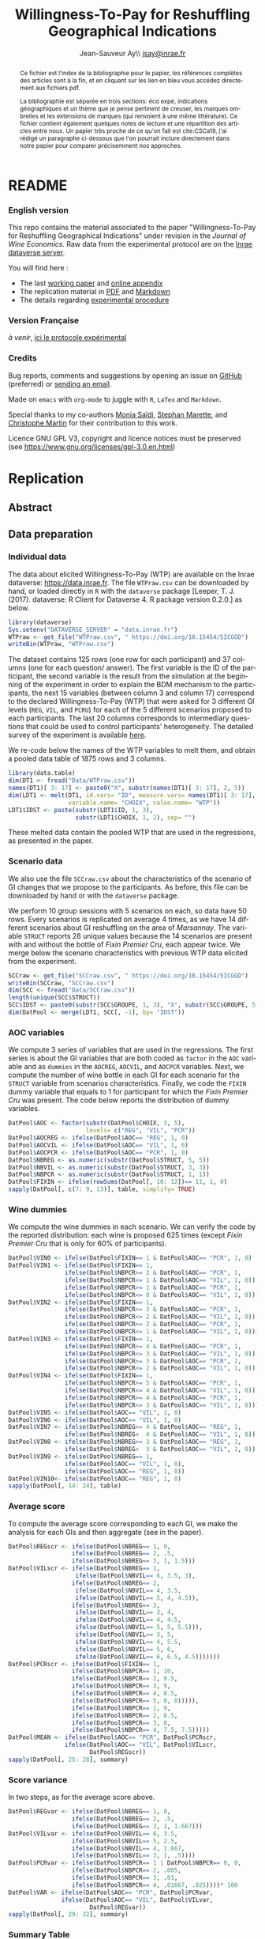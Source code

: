 #+TITLE:        Willingness-To-Pay for Reshuffling Geographical Indications
#+AUTHOR:       Jean-Sauveur Ay\\ [[mailto:jsay.site@gmail.com][jsay@inrae.fr]]
#+OPTIONS:      LaTeX:t tags:nil toc:nil
#+LaTeX_CLASS:  ManueStat
#+LANGUAGE:     en
#+STARTUP:      hideblocks
#+HTML_HEAD:    <link rel="stylesheet" type="text/css" href="http://thomasf.github.io/solarized-css/solarized-light.min.css" />
#+DRAWERS:      PROPERTIES BABEL BIND LATEX MACRO
:BABEL:
#+PROPERTY:     header-args :session *R* :exports both :eval no :results output
:END:
:BIND:
#+BIND:         org-latex-image-default-width ""
#+BIND:         org-latex-tables-booktabs t
:END:
:LATEX:
#+LaTex_CLASS:  ManueStat
#+LaTeX_HEADER: \parindent 20pt \parskip 1ex  
#+COLUMNS:      %40ITEM %10BEAMER_env(Env) %9BEAMER_envargs(Env Args) %4BEAMER_col(Col) %10BEAMER_extra(Extra)
#+LaTeX_HEADER: \usepackage[utf8]{inputenc} \usepackage[flushleft]{threeparttable} \newcommand\crule[3][black]{\textcolor{#1}{\rule{#2}{#3}}}
#+LaTeX_HEADER: \usepackage{tabularx, rotating, booktabs, lscape, tikz, dcolumn, amssymb, amsmath, amsthm, bbm, eurosym, threeparttable,pdflscape, txfonts, rotfloat}
#+LaTeX_HEADER: \usetikzlibrary{calc,trees,positioning,arrows,chains,shapes.geometric, decorations.pathreplacing,decorations.pathmorphing,shapes, matrix,shapes.symbols}
#+LaTeX_HEADER: \newcolumntype{Y}{>{\raggedleft\arraybackslash}X} \usepackage{caption} \captionsetup{font={stretch=.7}, position=top} \newcommand{\indep}{\;\rotatebox[origin=c]{90}{$\models$}\;}
:END:

* README
  :PROPERTIES:
  :EXPORT_FILE_NAME: README
  :END:
*** English version

    This repo contains the material associated to the paper
    "Willingness-To-Pay for Reshuffling Geographical Indications"
    under revision in the /Journal of Wine Economics/.  Raw data from
    the experimental protocol are on the [[https://data.inra.fr/dataset.xhtml?persistentId=doi:10.15454/5ICGGD][Inrae dataverse server]].

    You will find here :
    - The last [[file:WorkingPaper.pdf][working paper]] and [[file:JWEsm.pdf][online appendix]]
    - The replication material in [[file:Replication.pdf][PDF]] and [[file:Replication.md][Markdown]]
    - The details regarding [[file:ENprotocol.pdf][experimental procedure]]

*** Version Française

    /à venir/, [[./FRprotocole.pdf][ici le protocole expérimental]]

*** Credits

    Bug reports, comments and suggestions by opening an issue on
    [[https://github.com/jsay/reshufGI/issues][GitHub]] (preferred) or [[mailto:jsay@inrae.fr][sending an email]].
    
    Made on =emacs= with =org-mode= to juggle with =R=, =LaTex= and
    =Markdown=.

    Special thanks to my co-authors [[https://www.dijon.inrae.fr/cesaer/membres/monia-saidi/][Monia Saïdi]], [[https://www.versailles-grignon.inrae.fr/economie_publique_eng/PersonalPages2/Stephan-Marette][Stephan Marette]], and
    [[https://www.researchgate.net/profile/Christophe_Martin][Christophe Martin]] for their contribution to this work.

    Licence GNU GPL V3, copyright and licence notices must be
    preserved (see https://www.gnu.org/licenses/gpl-3.0.en.html)

* Replication
  :PROPERTIES:
  :EXPORT_FILE_NAME:    Replication
  :EXPORT_LATEX_CLASS:  ManueStat
  :EXPORT_OPTIONS:      TeX:t LaTeX:t skip:nil d:nil todo:t pri:nil tags:not-in-toc toc:nil H:3
  :EXPORT_TITLE:        @@latex: \vspace{-1.5cm} \huge Willingness-To-Pay for Reshuffling\\ Geographical Indications \vspace{1cm}@@
  :EXPORT_DATE:         @@latex: Replication Material V2.1, \today @@ 
  :EXPORT_AUTHOR:       @@latex:\begin{tabular}{ccc} Monia SAÏDI\footnote{UMR CESAER : AgroSup Dijon, INRAE, Univ. Bourgogne Franche-Comté, F-21000 Dijon.} &\hspace*{1.5cm}& Jean-Sauveur AY$^*$ \\  \url{monia.saidi@inrae.fr} && \url{jean-sauveur.ay@inrae.fr} \\ &&\\ Stéphan MARETTE\footnote{UMR ECOPUB : AgroParisTech, INRAE, Univ. Paris Saclay, F-75000 Paris.} && Christophe MARTIN\footnote{UMR CSGA : CNRS, INRAE, Univ. Bourgogne Franche-Comté, F-21000 Dijon.}\\ \url{stephan.marette@inrae.fr} && \url{christophe.martin@inrae.fr}\\ &&\end{tabular}@@
  :EXPORT_LATEX_HEADER: \newcommand{\verbatimfont}[1]{\renewcommand{\verbatim@font}{\ttfamily#1}} \usepackage[T1]{fontenc}\usepackage{tabularx, rotating, booktabs, lscape, tikz, dcolumn, amssymb, amsmath, amsthm, bbm, eurosym, threeparttable, pdflscape, txfonts, rotfloat}  \usepackage{tocloft} \usepackage[toc]{multitoc}\renewcommand*{\multicolumntoc}{2}\setlength{\columnseprule}{.5pt}\setlength{\columnsep}{1cm}
  :END:
** Abstract                                  :noheading:
#+BEGIN_abstract
This file contents the Replication Material (RM) associated to the
article named in the title and under revision in the /Journal of Wine
Economics/.  Data, code, figures, and tables are under the copyright
license GNU GPL V3, which means that license notices must be
preserved.  Raw data are available from the Inrae dataverse server
[[https://data.inra.fr/dataset.xhtml?persistentId=doi:10.15454/5ICGGD][https://data.inrae.fr]].  The most recent version of this document and
the detailed experimental protocol are available from the remote
repository [[https://github.com/jsay/reshufGI/][https://github.com/jsay/reshufGI]].
#+END_abstract
#+TOC: headlines 3
#+Latex: \clearpage
** Data preparation
*** Individual data

    The data about elicited Willingness-To-Pay (WTP) are available on
    the Inrae dataverse: [[https://data.inra.fr/dataset.xhtml?persistentId=doi:10.15454/5ICGGD][https://data.inrae.fr]].  The file =WTPraw.csv=
    can be downloaded by hand, or loaded directly in =R= with the
    =dataverse= package [Leeper, T. J. (2017). dataverse: R Client for
    Dataverse 4. R package version 0.2.0.] as below.

#+begin_src R :wrap example
library(dataverse)
Sys.setenv("DATAVERSE_SERVER" = "data.inrae.fr")
WTPraw <- get_file("WTPraw.csv", " https://doi.org/10.15454/5ICGGD")
writeBin(WTPraw, "WTPraw.csv")
#+end_src

    The dataset contains 125 rows (one row for each participant) and
    37 columns (one for each question/ answer).  The first variable is
    the ID of the participant, the second variable is the result from
    the simulation at the beginning of the experiment in order to
    explain the BDM mechanism to the participants, the next 15
    variables (between column 3 and column 17) correspond to the
    declared Willingness-To-Pay (WTP) that were asked for 3 different
    GI levels (=REG=, =VIL=, and =PCRU=) for each of the 5 different
    scenarios proposed to each participants.  The last 20 columns
    corresponds to intermediary questions that could be used to
    control participants' heterogeneity.  The detailed survey of the
    experiment is available [[https://github.com/jsay/reshufGI/blob/master/ENprotocol.pdf][here]].

    We re-code below the names of the WTP variables to melt them, and
    obtain a pooled data table of 1875 rows and 3 columns.

#+begin_src R :wrap example
library(data.table)
dim(DT1 <- fread("Data/WTPraw.csv"))
names(DT1)[ 3: 17] <- paste0("X", substr(names(DT1)[ 3: 17], 2, 5))
dim(LDT1 <- melt(DT1, id.vars= "ID", measure.vars= names(DT1)[ 3: 17],
                 variable.name= "CHOIX", value.name= "WTP"))
LDT1$IDST <- paste(substr(LDT1$ID, 1, 3),
                   substr(LDT1$CHOIX, 1, 2), sep= "")
#+end_src

#+RESULTS:
#+begin_example
data.table 1.11.4  Latest news: http://r-datatable.com

[1] 125  37

[1] 1875    3
#+end_example

    These melted data contain the pooled WTP that are used in the
    regressions, as presented in the paper.

#+Latex: \clearpage

*** Scenario data

    We also use the file =SCCraw.csv= about the characteristics of the
    scenario of GI changes that we propose to the participants.  As
    before, this file can be downloaded by hand or with the
    =dataverse= package.

    We perform 10 group sessions with 5 scenarios on each, so data
    have 50 rows.  Every scenarios is replicated on average 4 times,
    as we have 14 different scenarios about GI reshuffling on the area
    of /Marsannay/.  The variable =STRUCT= reports 28 unique values
    because the 14 scenarios are present with and without the bottle
    of /Fixin Premier Cru/, each appear twice.  We merge below the
    scenario characteristics with previous WTP data elicited from the
    experiment.

#+begin_src R :wrap example
SCCraw <- get_file("SCCraw.csv", " https://doi.org/10.15454/5ICGGD")
writeBin(SCCraw, "SCCraw.csv")
dim(SCC <- fread("Data/SCCraw.csv"))
length(unique(SCC$STRUCT))
SCC$IDST <- paste0(substr(SCC$GROUPE, 1, 3), "X", substr(SCC$GROUPE, 5, 5))
dim(DatPool <- merge(LDT1, SCC[, -1], by= "IDST"))
#+end_src

#+RESULTS:
#+begin_example
[1] 50  2

[1] 28

[1] 1875    5
#+end_example

*** AOC variables

    We compute 3 series of variables that are used in the
    regressions.  The first series is about the GI variables that are
    both coded as =factor= in the =AOC= variable and as =dummies= in
    the =AOCREG=, =AOCVIL=, and =AOCPCR= variables.  Next, we compute
    the number of wine bottle in each GI for each scenario for the
    =STRUCT= variable from scenarios characteristics.  Finally, we
    code the =FIXIN= dummy variable that equals to 1 for participant
    for which the /Fixin Premier Cru/ was present.  The code below
    reports the distribution of dummy variables.

#+begin_src R :wrap example
DatPool$AOC <- factor(substr(DatPool$CHOIX, 3, 5),
                      levels= c("REG", "VIL", "PCR"))
DatPool$AOCREG <- ifelse(DatPool$AOC== "REG", 1, 0)
DatPool$AOCVIL <- ifelse(DatPool$AOC== "VIL", 1, 0)
DatPool$AOCPCR <- ifelse(DatPool$AOC== "PCR", 1, 0)
DatPool$NBREG <- as.numeric(substr(DatPool$STRUCT, 5, 5))
DatPool$NBVIL <- as.numeric(substr(DatPool$STRUCT, 3, 3))
DatPool$NBPCR <- as.numeric(substr(DatPool$STRUCT, 1, 1))
DatPool$FIXIN <- ifelse(rowSums(DatPool[, 10: 12])== 11, 1, 0)
sapply(DatPool[, c(7: 9, 13)], table, simplify= TRUE)
#+end_src

#+RESULTS:
#+begin_example
  AOCREG AOCVIL AOCPCR FIXIN
0   1250   1250   1250   900
1    625    625    625   975
#+end_example

*** Wine dummies

    We compute the wine dummies in each scenario.  We can verify the
    code by the reported distribution: each wine is proposed 625 times
    (except /Fixin Premier Cru/ that is only for 60% of participants).

#+begin_src R :wrap example
DatPool$VIN0 <- ifelse(DatPool$FIXIN== 1 & DatPool$AOC== "PCR", 1, 0)
DatPool$VIN1 <- ifelse(DatPool$FIXIN== 1,
                ifelse(DatPool$NBPCR>= 2 & DatPool$AOC== "PCR", 1,
                ifelse(DatPool$NBPCR<= 1 & DatPool$AOC== "VIL", 1, 0)),
                ifelse(DatPool$NBPCR>= 1 & DatPool$AOC== "PCR", 1,
                ifelse(DatPool$NBPCR<= 0 & DatPool$AOC== "VIL", 1, 0)))
DatPool$VIN2 <- ifelse(DatPool$FIXIN== 1,
                ifelse(DatPool$NBPCR>= 3 & DatPool$AOC== "PCR", 1,
                ifelse(DatPool$NBPCR<= 2 & DatPool$AOC== "VIL", 1, 0)),
                ifelse(DatPool$NBPCR>= 2 & DatPool$AOC== "PCR", 1,
                ifelse(DatPool$NBPCR<= 1 & DatPool$AOC== "VIL", 1, 0)))
DatPool$VIN3 <- ifelse(DatPool$FIXIN== 1,
                ifelse(DatPool$NBPCR>= 4 & DatPool$AOC== "PCR", 1,
                ifelse(DatPool$NBPCR<= 3 & DatPool$AOC== "VIL", 1, 0)),
                ifelse(DatPool$NBPCR>= 3 & DatPool$AOC== "PCR", 1,
                ifelse(DatPool$NBPCR<= 2 & DatPool$AOC== "VIL", 1, 0)))
DatPool$VIN4 <- ifelse(DatPool$FIXIN== 1,
                ifelse(DatPool$NBPCR>= 5 & DatPool$AOC== "PCR", 1,
                ifelse(DatPool$NBPCR<= 4 & DatPool$AOC== "VIL", 1, 0)),
                ifelse(DatPool$NBPCR>= 4 & DatPool$AOC== "PCR", 1,
                ifelse(DatPool$NBPCR<= 3 & DatPool$AOC== "VIL", 1, 0)))
DatPool$VIN5 <- ifelse(DatPool$AOC== "VIL", 1, 0)
DatPool$VIN6 <- ifelse(DatPool$AOC== "VIL", 1, 0)
DatPool$VIN7 <- ifelse(DatPool$NBREG>= 4 & DatPool$AOC== "REG", 1,
                ifelse(DatPool$NBREG<  4 & DatPool$AOC== "VIL", 1, 0))
DatPool$VIN8 <- ifelse(DatPool$NBREG>= 3 & DatPool$AOC== "REG", 1,
                ifelse(DatPool$NBREG<  3 & DatPool$AOC== "VIL", 1, 0))
DatPool$VIN9 <- ifelse(DatPool$NBREG== 1,
                ifelse(DatPool$AOC== "VIL", 1, 0),
                ifelse(DatPool$AOC== "REG", 1, 0))
DatPool$VIN10<- ifelse(DatPool$AOC== "REG", 1, 0)
sapply(DatPool[, 14: 24], table)
#+end_src

#+RESULTS:
#+begin_example
  VIN0 VIN1 VIN2 VIN3 VIN4 VIN5 VIN6 VIN7 VIN8 VIN9 VIN10
0 1550 1250 1250 1250 1250 1250 1250 1250 1250 1250  1250
1  325  625  625  625  625  625  625  625  625  625   625
#+end_example

#+Latex: \clearpage

*** Average score

    To compute the average score corresponding to each GI, we make the
    analysis for each GIs and then aggregate (see in the paper).

#+begin_src R :wrap example
DatPool$REGscr <- ifelse(DatPool$NBREG== 1, 0,
                  ifelse(DatPool$NBREG== 2, .5,
                  ifelse(DatPool$NBREG== 3, 1, 1.5)))
DatPool$VILscr <- ifelse(DatPool$NBREG== 1,
                   ifelse(DatPool$NBVIL== 6, 3.5, 3),
                  ifelse(DatPool$NBREG== 2,
                   ifelse(DatPool$NBVIL== 4, 3.5,
                   ifelse(DatPool$NBVIL== 5, 4, 4.5)),
                  ifelse(DatPool$NBREG== 3,
                   ifelse(DatPool$NBVIL== 3, 4,      
                   ifelse(DatPool$NBVIL== 4, 4.5,
                   ifelse(DatPool$NBVIL== 5, 5, 5.5))),
                   ifelse(DatPool$NBVIL== 3, 5,
                   ifelse(DatPool$NBVIL== 4, 5.5,
                   ifelse(DatPool$NBVIL== 5, 6,
                   ifelse(DatPool$NBVIL== 6, 6.5, 4.5)))))))
DatPool$PCRscr <- ifelse(DatPool$FIXIN== 1,
                  ifelse(DatPool$NBPCR== 1, 10,
                  ifelse(DatPool$NBPCR== 2, 9.5,
                  ifelse(DatPool$NBPCR== 3, 9,
                  ifelse(DatPool$NBPCR== 4, 8.5,
                  ifelse(DatPool$NBPCR== 5, 8, 8))))),
                  ifelse(DatPool$NBPCR== 1, 9,
                  ifelse(DatPool$NBPCR== 2, 8.5,
                  ifelse(DatPool$NBPCR== 3, 8,
                  ifelse(DatPool$NBPCR== 4, 7.5, 7.5)))))
DatPool$MEAN <- ifelse(DatPool$AOC== "PCR", DatPool$PCRscr,
                ifelse(DatPool$AOC== "VIL", DatPool$VILscr,
                       DatPool$REGscr))
sapply(DatPool[, 25: 28], summary)
#+end_src

#+RESULTS:
#+begin_example
        REGscr VILscr PCRscr   MEAN
Min.     0.000  3.000  7.500  0.000
1st Qu.  1.000  4.500  8.000  1.500
Median   1.500  5.000  8.500  5.000
Mean     1.102  5.102  8.568  4.924
3rd Qu.  1.500  6.000  9.000  8.000
Max.     1.500  6.500 10.000 10.000
#+end_example

#+Latex: \clearpage

*** Score variance

    In two steps, as for the average score above.

#+begin_src R :wrap example
DatPool$REGvar <- ifelse(DatPool$NBREG== 1, 0,
                  ifelse(DatPool$NBREG== 2, .5,
                  ifelse(DatPool$NBREG== 3, 1, 1.667)))
DatPool$VILvar <- ifelse(DatPool$NBVIL== 6, 3.5,
                  ifelse(DatPool$NBVIL== 5, 2.5,
                  ifelse(DatPool$NBVIL== 4, 1.667,
                  ifelse(DatPool$NBVIL== 3, 1, .5))))
DatPool$PCRvar <- ifelse(DatPool$NBPCR== 1 | DatPool$NBPCR== 0, 0,
                  ifelse(DatPool$NBPCR== 2, .005,
                  ifelse(DatPool$NBPCR== 3, .01,
                  ifelse(DatPool$NBPCR== 4, .01667, .025))))* 100
DatPool$VAR <- ifelse(DatPool$AOC== "PCR", DatPool$PCRvar,
               ifelse(DatPool$AOC== "VIL", DatPool$VILvar,
                       DatPool$REGvar))
sapply(DatPool[, 29: 32], summary)
#+end_src

#+RESULTS:
#+begin_example

        REGvar VILvar PCRvar   VAR
Min.     0.000  0.500 0.0000 0.000
1st Qu.  1.000  1.667 0.0000 0.500
Median   1.667  2.500 1.0000 1.667
Mean     1.190  2.430 0.8934 1.504
3rd Qu.  1.667  3.500 1.6670 1.667
Max.     1.667  3.500 2.5000 3.500
#+end_example

#+Latex: \clearpage

*** Summary Table

    We construct here the summary Table 2 of the paper.

#+begin_src R :wrap example
DatPool$WTPreg <- ifelse(DatPool$AOC== "REG", DatPool$WTP, NA)
DatPool$WTPvil <- ifelse(DatPool$AOC== "VIL", DatPool$WTP, NA)
DatPool$WTPpcr <- ifelse(DatPool$AOC== "PCR", DatPool$WTP, NA)

DatPool$SCRreg <- ifelse(DatPool$AOC== "REG", DatPool$MEAN, NA)
DatPool$SCRvil <- ifelse(DatPool$AOC== "VIL", DatPool$MEAN, NA)
DatPool$SCRpcr <- ifelse(DatPool$AOC== "PCR", DatPool$MEAN, NA)

DatPool$VARreg <- ifelse(DatPool$AOC== "REG", DatPool$VAR, NA)
DatPool$VARvil <- ifelse(DatPool$AOC== "VIL", DatPool$VAR, NA)
DatPool$VARpcr <- ifelse(DatPool$AOC== "PCR", DatPool$VAR, NA)

DatPool$MEANpcr[ is.na(DatPool$WTPpcr)] <- NA
DatPool$VARpcr[ is.na(DatPool$WTPpcr)] <- NA

library(stargazer)
## stargazer(DatPool[, c("WTP", "WTPreg", "WTPvil", "WTPpcr",
##                       "MEAN", "SCRreg", "SCRvil", "SCRpcr",
##                       "VAR", "VARreg", "VARvil", "VARpcr")],
##           type= "html", out= "Tables/TabSumStats.html")
stargazer(DatPool[, c("WTP", "WTPreg", "WTPvil", "WTPpcr",
                      "MEAN", "SCRreg", "SCRvil", "SCRpcr",
                      "VAR", "VARreg", "VARvil", "VARpcr")], type= "text")
#+end_src

#+RESULTS:
#+begin_example
==============================================================
Statistic   N    Mean  St. Dev.  Min  Pctl(25) Pctl(75)  Max  
--------------------------------------------------------------
WTP       1,815 9.644   6.359   0.000  5.500    12.500  42.000
WTPreg     625  6.765   4.628   0.000  4.000    9.000   38.000
WTPvil     625  9.480   5.599   0.000  6.000    12.900  37.000
WTPpcr     565  13.010  7.149   0.000  8.200    17.000  42.000
MEAN      1,875 4.924   3.159     0     1.5       8       10  
SCRreg     625  1.102   0.493   0.000  1.000    1.500   1.500 
SCRvil     625  5.102   1.069   3.000  4.500    6.000   6.500 
SCRpcr     525  8.568   0.791   7.500  8.000    9.000   10.000
VAR       1,875 1.504   1.039     0     0.5      1.7      4   
VARreg     625  1.190   0.565   0.000  1.000    1.667   1.667 
VARvil     625  2.430   0.966   0.500  1.667    3.500   3.500 
VARpcr     525  0.893   0.812   0.000  0.000    1.667   2.500 
--------------------------------------------------------------
#+end_example

#+LATEX: \clearpage

** Regression analysis
*** Table SM1 cited in the paper

#+begin_src R :wrap example
library(lfe) ; library(texreg)
m1 <- felm(WTP~ AOC | 0  | 0 | ID, data= DatPool)
m2 <- felm(WTP~ AOC | ID | 0 | ID, data= DatPool)
m3 <- felm(WTP~ VIN0+ VIN1+ VIN2+ VIN3+ VIN4+ VIN5+ VIN7+ VIN8+ VIN9+ VIN10 
           | 0 | 0 | ID, data= DatPool)
m4 <- felm(WTP~ VIN0+ VIN1+ VIN2+ VIN3+ VIN4+ VIN5+ VIN7+ VIN8+ VIN9+ VIN10 
           | ID | 0 | ID, data= DatPool)
m5 <- felm(WTP~ VIN0+ VIN1+ VIN2+ VIN3+ VIN4+ VIN7+ VIN8+ VIN9+ AOC 
           | 0 | 0 | ID, data= DatPool)
m6 <- felm(WTP~ VIN0+ VIN1+ VIN2+ VIN3+ VIN4+ VIN7+ VIN8+ VIN9+ AOC 
           | ID | 0 | ID, data= DatPool)
screenreg(list(m1, m2, m3, m4, m5, m6))
#+end_src

#+Latex: {\footnotesize
#+RESULTS:
#+begin_example
===================================================================================================
                       Model 1      Model 2      Model 3      Model 4      Model 5      Model 6    
---------------------------------------------------------------------------------------------------
(Intercept)               6.77 ***                 12.06 ***                  6.63 ***             
                         (0.41)                    (0.91)                    (0.43)                
AOCVIL                    2.71 ***     2.71 ***                               2.80 ***     2.80 ***
                         (0.20)       (0.20)                                 (0.25)       (0.26)   
AOCPCR                    6.25 ***     6.22 ***                               5.43 ***     5.41 ***
                         (0.40)       (0.40)                                 (0.78)       (0.55)   
VIN0                                                1.70         1.73 **      1.70         1.73 ** 
                                                   (1.26)       (0.61)       (1.26)       (0.61)   
VIN1                                               -0.14        -0.14        -0.14        -0.14    
                                                   (0.15)       (0.15)       (0.15)       (0.15)   
VIN2                                                0.13 *       0.13         0.13 *       0.13    
                                                   (0.07)       (0.07)       (0.07)       (0.07)   
VIN3                                                0.02         0.02         0.02         0.02    
                                                   (0.06)       (0.06)       (0.06)       (0.06)   
VIN4                                                0.02         0.02         0.02         0.02    
                                                   (0.07)       (0.07)       (0.07)       (0.07)   
VIN5                                               -2.63 ***    -2.61 ***                          
                                                   (0.67)       (0.38)                             
VIN7                                               -0.04        -0.04        -0.04        -0.04    
                                                   (0.10)       (0.11)       (0.10)       (0.11)   
VIN8                                                0.02         0.02         0.02         0.02    
                                                   (0.11)       (0.12)       (0.11)       (0.12)   
VIN9                                                0.16         0.16         0.16         0.16    
                                                   (0.22)       (0.23)       (0.22)       (0.23)   
VIN10                                              -5.43 ***    -5.41 ***                          
                                                   (0.78)       (0.55)                             
---------------------------------------------------------------------------------------------------
Number  obs.              1815         1815         1815         1815         1815         1815       
R^2 (full model)          0.16         0.89         0.16         0.89         0.16         0.89    
R^2 (proj model)          0.16         0.59         0.16         0.60         0.16         0.60
Adj. R^2 (full model)     0.16         0.88         0.16         0.89         0.16         0.89
Adj. R^2 (proj model)     0.16         0.56         0.16         0.57         0.16         0.57    
===================================================================================================
,*** p < 0.001, ** p < 0.01, * p < 0.05
#+end_example
#+LATEX: }\clearpage

*** Table SM2 cited in the paper

#+begin_src R :wrap example
m1a <- felm(WTP~ MEAN+ VAR+ AOCPCR:VIN0 | 0  | 0 | ID, data= DatPool)
m1b <- felm(WTP~ MEAN+ VAR+ AOCPCR:VIN0 | ID | 0 | ID, data= DatPool)
m2a <- felm(WTP~ AOC+ MEAN+ AOCPCR:VIN0 | 0  | 0 | ID, data= DatPool)
m2b <- felm(WTP~ AOC+ MEAN+ AOCPCR:VIN0 | ID | 0 | ID, data= DatPool)
m3a <- felm(WTP~ AOC+ VAR+ AOCPCR:VIN0  | 0  | 0 | ID, data= DatPool)
m3b <- felm(WTP~ AOC+ VAR+ AOCPCR:VIN0  | ID | 0 |ID, data= DatPool)
m4a <- felm(WTP~ AOC+ MEAN+ VAR+ AOCPCR:VIN0| 0 | 0 | ID, data= DatPool)
m4b <- felm(WTP~ AOC+ MEAN+ VAR+ AOCPCR:VIN0| ID | 0 |ID, data= DatPool)
## htmlreg(list(m1a, m1b, m2a, m2b, m4a, m4b), file= "Tables/Reg2A.xls",
##         inline.css= F, doctype= T, html.tag= T, head.tag= T, body.tag= T)
screenreg(list(m1a, m1b, m2a, m2b, m4a, m4b))
#+end_src

#+Latex: {\footnotesize
#+RESULTS:
#+begin_example
===================================================================================================
                       Model 1      Model 2      Model 3      Model 4      Model 5      Model 6    
---------------------------------------------------------------------------------------------------
(Intercept)               6.07 ***                  6.41 ***                  6.38 ***             
                         (0.42)                    (0.41)                    (0.41)                
MEAN                      0.79 ***     0.79 ***     0.32 ***     0.36 ***     0.32 ***     0.36 ***
                         (0.05)       (0.05)       (0.09)       (0.05)       (0.09)       (0.05)   
VAR                      -0.17 ***    -0.18 ***                               0.03         0.02    
                         (0.05)       (0.04)                                 (0.06)       (0.04)   
AOCVIL                                              1.44 ***     1.28 ***     1.42 ***     1.27 ***
                                                   (0.39)       (0.26)       (0.37)       (0.26)   
AOCPCR                                              2.98 **      2.69 ***     3.02 **      2.72 ***
                                                   (0.98)       (0.55)       (1.03)       (0.56)   
AOCPCR:VIN0                                         1.46         1.46 *       1.45         1.46 *  
                                                   (1.25)       (0.61)       (1.26)       (0.61)   
---------------------------------------------------------------------------------------------------
Number  obs.              1815         1815         1815         1815         1815         1815       
R^2 (full model)          0.16         0.89         0.17         0.90         0.17         0.90    
R^2 (proj model)          0.16         0.59         0.17         0.61         0.17         0.61
Adj. R^2 (full model)     0.16         0.88         0.16         0.89         0.16         0.89
Adj. R^2 (proj model)     0.16         0.56         0.16         0.58         0.16         0.58    
===================================================================================================
,*** p < 0.001, ** p < 0.01, * p < 0.05
#+end_example
#+LATEX: }\clearpage

*** Table SM3 cited in the paper

#+begin_src R :wrap example
m5a <- felm(WTP~ AOC+ AOCREG:MEAN+ AOCVIL:MEAN+ AOCPCR:MEAN+ AOCPCR:VIN0
            | 0 | 0 | ID, data= DatPool)
m5b <- felm(WTP~ AOC+ AOCREG:MEAN+ AOCVIL:MEAN+ AOCPCR:MEAN+ AOCPCR:VIN0
            | ID | 0 | ID, data= DatPool)
m6a <- felm(WTP~ AOC+ MEAN+ AOCPCR:VIN0
            + AOCREG:VAR+ AOCVIL:VAR+ AOCPCR:VAR 
            | 0 | 0 | ID, data= DatPool)
m6b <- felm(WTP~ AOC+ MEAN+ AOCPCR:VIN0
            + AOCREG:VAR+ AOCVIL:VAR+ AOCPCR:VAR 
            | ID | 0 | ID, data= DatPool)
maa <- felm(WTP~ AOC+ AOCREG:MEAN+ AOCVIL:MEAN+ AOCPCR:VIN0
            + AOCREG:VAR + AOCVIL:VAR+ AOCPCR:VAR
            | 0 | 0 | ID, data= DatPool)
mbb <- felm(WTP~ AOC+ AOCREG:MEAN+ AOCVIL:MEAN+ AOCPCR:VIN0
            + AOCREG:VAR + AOCVIL:VAR+ AOCPCR:VAR
            | ID | 0 | ID, data= DatPool)
## htmlreg(list(m5a, m5b, m6a, m6b, maa, mbb), file= "Tables/Reg3A.xls",
##         inline.css= F, doctype= T, html.tag= T, head.tag= T, body.tag= T)
screenreg(list(m5a, m5b, m6a, m6b, maa, mbb))
#+end_src

#+Latex: {\footnotesize
#+RESULTS:
#+begin_example
===================================================================================================
                       Model 1      Model 2      Model 3      Model 4      Model 5      Model 6    
---------------------------------------------------------------------------------------------------
(Intercept)               6.42 ***                  6.45 ***                  6.19 ***             
                         (0.47)                    (0.47)                    (0.45)                
AOCVIL                    1.74 ***     1.74 ***     1.56 ***     1.65 ***     1.88 ***     1.66 ***
                         (0.35)       (0.37)       (0.33)       (0.36)       (0.43)       (0.43)   
AOCPCR                    1.43         1.57         4.24 **      3.94 ***     6.17 ***     6.04 ***
                         (1.02)       (1.00)       (1.42)       (0.64)       (0.80)       (0.60)   
AOCREG:MEAN               0.31         0.46 **                                4.08         0.06    
                         (0.24)       (0.16)                                 (3.89)       (2.36)   
AOCVIL:MEAN               0.26 **      0.29 ***                               0.17         0.23 ***
                         (0.09)       (0.06)                                 (0.15)       (0.05)   
AOCPCR:MEAN               0.51 ***     0.51 ***                               0.48 ***     0.47 ***                       
                         (0.10)       (0.11)                                 (0.11)       (0.10)                          
AOCPCR:VIN0               1.32         1.35 *       1.65         1.63 **      1.84         1.87 ** 
                         (1.27)       (0.61)       (1.25)       (0.61)       (1.26)       (0.61)   
MEAN                                                0.19         0.24 ***                          
                                                   (0.15)       (0.05)                             
AOCREG:VAR                                          0.09         0.18        -3.29         0.34    
                                                   (0.12)       (0.14)       (3.31)       (2.01)   
AOCVIL:VAR                                          0.21         0.14 *       0.22         0.14 *                       
                                                   (0.20)       (0.06)       (0.20)       (0.06)                        
AOCPCR:VAR                                         -0.26        -0.21 *      -0.41 ***    -0.41 ***
                                                   (0.14)       (0.09)       (0.08)       (0.09)   
---------------------------------------------------------------------------------------------------
Number  obs.              1815         1815         1815         1815         1815         1815       
R^2 (full model)          0.17         0.90         0.17         0.90         0.17         0.90    
R^2 (proj model)          0.17         0.61         0.17         0.61         0.17         0.61
Adj. R^2 (full model)     0.16         0.89         0.16         0.89         0.16         0.89
Adj. R^2 (proj model)     0.16         0.58         0.16         0.58         0.16         0.58    
===================================================================================================
,*** p < 0.001, ** p < 0.01, * p < 0.05
#+end_example
#+LATEX: }\clearpage

*** Table 3 in the paper

#+begin_src R :wrap example
## htmlreg(list(m1, m5, m1a, m4a, m5a, maa), omit= "VIN", file= "Tables/Fin3.xls",
##         inline.css= F, doctype= T, html.tag= T, head.tag= T, body.tag= T)
screenreg(list(m1, m5, m1a, m4a, m5a, maa), omit= "VIN")
#+end_src

#+Latex: {\small
#+RESULTS:
#+begin_example

===================================================================================================
                       Model 1      Model 2      Model 3      Model 4      Model 5      Model 6    
---------------------------------------------------------------------------------------------------
(Intercept)               6.77 ***     6.63 ***     6.17 ***     6.38 ***     6.42 ***     6.19 ***
                         (0.41)       (0.43)       (0.41)       (0.41)       (0.47)       (0.45)   
AOCVIL                    2.71 ***     2.80 ***                  1.42 ***     1.74 ***     1.88 ***
                         (0.20)       (0.25)                    (0.37)       (0.35)       (0.43)   
AOCPCR                    6.25 ***     5.43 ***                  3.02 **      1.43         6.17 ***
                         (0.40)       (0.78)                    (1.03)       (1.02)       (0.80)   
MEAN                                                0.79 ***     0.32 ***                          
                                                   (0.05)       (0.09)                             
VAR                                                -0.17 ***     0.03                              
                                                   (0.05)       (0.06)                             
AOCREG:MEAN                                                                   0.31         4.08    
                                                                             (0.24)       (3.89)   
MEAN:AOCVIL                                                                   0.26 **      0.17    
                                                                             (0.09)       (0.15)   
MEAN:AOCPCR                                                                   0.51 ***             
                                                                             (0.10)                
AOCREG:VAR                                                                                -3.29    
                                                                                          (3.31)   
AOCVIL:VAR                                                                                 0.22    
                                                                                          (0.20)   
AOCPCR:VAR                                                                                -0.41 ***
                                                                                          (0.08)   
---------------------------------------------------------------------------------------------------
obs.              1815         1815         1815         1815         1815         1815       
R^2 (full model)          0.16         0.16         0.16         0.17         0.17         0.17    
R^2 (proj model)          0.16         0.16         0.16         0.17         0.17         0.17
R^2 (full model)     0.16         0.16         0.16         0.16         0.16         0.16
R^2 (proj model)     0.16         0.16         0.16         0.16         0.16         0.16    
===================================================================================================
,*** p < 0.001, ** p < 0.01, * p < 0.05
#+end_example
#+LATEX: }\clearpage

** Figures
*** Figure 1

    Using the =ternary= package. 

#+Name:		Lst:TDB
#+Header:	:width 7 :height 6
#+begin_src R :results graphics :file "Figures/TriDistriB.pdf"
library(Ternary)
DatPool$SR <- ifelse(DatPool$FIXIN!= 1, DatPool$STRUCT,
                     paste0(as.numeric(substr(DatPool$STRUCT, 1, 1))- 1,
                            substr(DatPool$STRUCT, 2, 5)))
gg <- data.frame(SR= DatPool$SR,
                 model.matrix(~0+ DatPool$SR)/ 3)
hh <- aggregate(rep(1/ 3, nrow(gg)), by= list(gg$SR), sum)
hh <- data.frame(hh, as.numeric(substr(hh$Group.1, 1, 1)),
                 as.numeric(substr(hh$Group.1, 3, 3)),
                 as.numeric(substr(hh$Group.1, 5, 5)))
dpt <- list(as.numeric(hh[1, 3: 5]))
for (i in 2: nrow(hh)) dpt <- c(dpt, list(as.numeric(hh[i, 3: 5])))
par(mar= c(0, 0, 2, 0))
TernaryPlot(alab= '% PREMIER CRU -->', isometric= T,
            blab= '% VILLAGE -->', clab= '<--  % REGIONAL',
            grid.lty='solid', grid.col='white', 
            axis.col=rgb(0.6, 0.6, 0.6), ticks.col=rgb(0.6, 0.6, 0.6),
            main= "", col= "grey90",
            grid.minor.lines= 0, padding= .075)
Interest <- matrix(c( 40, 20, 40,
                      40, 60, 00,
                      00, 60, 40), ncol= 3, byrow= TRUE)
TernaryPolygon(Interest, col='grey80', border='grey')
AddToTernary(text, dpt, hh$x, cex=1.2, font=2)
#+end_src

#+RESULTS: Lst:TDB
#+ATTR_LaTeX: :options scale= .5
[[file:Figures/TriDistriB.pdf]]

#+Latex: \clearpage

*** Figure 2 color

    See the Appendix for the function =TernZoom=.

#+Name:		Lst:TRF2
#+Header:	:width 11 :height 9
#+begin_src R :results graphics :file "Figures/TriangleF2.pdf"
yop <- aggregate(DatPool$WTP,
                 by= list(DatPool$AOC, DatPool$SR), mean)
names(yop) <- c("VIN", "SR", "ValP")
yap1 <- merge(yop[yop$VIN== "PCR", c("SR", "ValP")],
              yop[yop$VIN== "VIL", c("SR", "ValP")], by= "SR")
yap2 <- merge(yap1, yop[yop$VIN== "REG", c("SR", "ValP")], by= "SR")
yap2$PCR <- as.numeric(substr(yap2$SR, 1, 1))
yap2$VIL <- as.numeric(substr(yap2$SR, 3, 3))
yap2$REG <- as.numeric(substr(yap2$SR, 5, 5))
yup <- yap2[order(yap2$REG, yap2$VIL, yap2$PCR), ]
yup$ValT <- (yup$PCR* yup$ValP.x+
             yup$VIL* yup$ValP.y+ yup$REG* yap2$ValP)/ 10
# png(filename= "Figures/TriangleF2.png", 
#    units="in", width= 11, height= 9, pointsize= 12, res=300)
par(mfrow= c(2, 2), mar= c(0, 0, 3, 0))
TernZoom(yup$ValP, "Average WTP for a bottle at Régional level")
AddToTernary(points, c(50, 25, 25), pch=21, cex=6.5)
TernZoom(yup$ValP.y, "AverageWTP of a bottle at Village level")
AddToTernary(points, c(50, 25, 25), pch=21, cex=6.5)
TernZoom(yup$ValP.x, "Average WTP for a bottle at Premier Cru level")
AddToTernary(points, c(50, 25, 25), pch=21, cex=6.5)
TernZoom(yup$ValT, "Average WTP for a average bottle on the area")
AddToTernary(points, c(0, 50, 50), pch=21, cex=6.5)
# dev.off()
#+end_src

#+Name: Fig:TRF2
#+ATTR_LaTeX: :options scale= .4
#+RESULTS: Lst:TRF2
[[file:Figures/TriangleF2.pdf]]

#+Latex: \clearpage

*** Figure 2 black and white

#+Name:		Lst:TRF3
#+Header:	:width 11 :height 9
#+begin_src R :results graphics :file "Figures/TriangleF3.pdf"
# png(filename= "Figures/TriangleF3.png", 
#     units="in", width= 11, height= 9, pointsize= 12, res=300)
par(mfrow= c(2, 2), mar= c(0, 0, 3, 0))
TernZoomBW(yup$ValP, "Average WTP for a bottle at Régional level")
AddToTernary(points, c(50, 25, 25), pch=21, cex=6.5)
TernZoomBW(yup$ValP.y, "AverageWTP of a bottle at Village level")
AddToTernary(points, c(50, 25, 25), pch=21, cex=6.5)
TernZoomBW(yup$ValP.x, "Average WTP for a bottle at Premier Cru level")
AddToTernary(points, c(50, 25, 25), pch=21, cex=6.5)
TernZoomBW(yup$ValT, "Average WTP for a average bottle on the area")
AddToTernary(points, c(0, 50, 50), pch=21, cex=6.5)
# dev.off()
#+end_src

#+Name: Fig:TRF3
#+ATTR_LaTeX: :options scale= .4
#+RESULTS: Lst:TRF3
[[file:Figures/TriangleF3.pdf]]

#+Latex: \clearpage

** Appendix
*** Function for ternary plots

#+begin_src R
TernZoom <- function(vecteur, lbl= ""){
    dpt2 <- list(c(0  , 2.5, 7.5), c(2.5, 0  , 7.5),  c(0  , 5  , 5  ),
                 c(2.5, 2.5, 5  ), c(5  , 0  , 5  ),  c(0  , 7.5, 2.5),
                 c(2.5, 5  , 2.5), c(5  , 2.5, 2.5),  c(7.5, 0  , 2.5),
                 c(0  , 10 , 0  ), c(2.5, 7.5, 0  ),  c(5  , 5  , 0  ),
                 c(7.5, 2.5, 0  ), c(10 , 0 , 0  ))
    TernaryPlot(alab= ' --> Percent of Premier Cru level --> ',
                blab= ' --> Percent of Village level --> ', col.lab= "red",
                clab= ' <-- Percent of Régional level <-- ', grid.lwd= 4,
                grid.lty='solid', col=rgb(.9, .9, .9), grid.col='white', 
                axis.col="white", ticks.col= "white", isometric= T,
                padding= 0.1, main= lbl, grid.minor.lines= 0,
                grid.line= 4,  axis.labels= F, point= 'down')
    TernaryLines(list(c(100,   0,   0), c(-10, 115, 0)),
                 lty= 3, lwd= 1.4, col= "chocolate1")
    TernaryLines(list(c( 75,   0,  25), c(-10, 85, 25)),
                 lty= 3, lwd= 1.4, col= "chocolate1")
    TernaryLines(list(c( 50,   0,  50), c(-10, 60, 50)),
                 lty= 3, lwd= 1.4, col= "chocolate1")
    TernaryLines(list(c( 25,   0,  75), c(-10, 35, 75)),
                 lty= 3, lwd= 1.4, col= "chocolate1")
    TernaryLines(list(c(  0,   0, 100), c(-10, 10,100)),
                 lty= 3, lwd= 1.4, col= "chocolate1")
    AddToTernary(text, c(-10, 114, 0), 40, col= "chocolate1")
    AddToTernary(text, c(-10, 85, 25), 30, col= "chocolate1")
    AddToTernary(text, c(-10, 60, 50), 20, col= "chocolate1")
    AddToTernary(text, c(-10, 35, 75), 10, col= "chocolate1")
    AddToTernary(text, c(-10, 10,100),  0, col= "chocolate1")
    TernaryLines(list(c(  0,  75,  25), c( 35, 75 , -10)),
                 lty= 3, lwd= 1.4, col= "darkcyan")
    TernaryLines(list(c( 0,  50,  50), c( 60, 50, -10)),
                 lty= 3, lwd= 1.4, col= "darkcyan")
    TernaryLines(list(c( 0,   25,  75), c(85, 25, -10)),
                 lty= 3, lwd= 1.4, col= "darkcyan")
    TernaryLines(list(c( 0,   0, 100), c(115, 0, -10)),
                 lty= 3, lwd= 1.4, col= "darkcyan")
    TernaryLines(list(c( 0, 100,  0),  c( 10, 100, -10)),
                 lty= 3, lwd= 1.4, col= "darkcyan")
    AddToTernary(text, c(10,100, -10), 20, col= "darkcyan")
    AddToTernary(text, c(35, 75, -10), 30, col= "darkcyan")
    AddToTernary(text, c(60, 50, -10), 40, col= "darkcyan")
    AddToTernary(text, c(85, 25, -10), 50, col= "darkcyan")
    AddToTernary(text, c(115, 0, -10), 60, col= "darkcyan")
    TernaryLines(list(c(  0, 100,  0), c( 0, -10, 115)),
                 lty= 3, lwd= 1.4, col= "blueviolet")
    TernaryLines(list(c( 25,  75, 0), c( 25, -10, 85)),
                 lty= 3, lwd= 1.4, col= "blueviolet")
    TernaryLines(list(c( 50,  50,  0), c(50, -10, 60)),
                 lty= 3, lwd= 1.4, col= "blueviolet")
    TernaryLines(list(c( 75,  25, 0), c(75, -10, 35)),
                 lty= 3, lwd= 1.4, col= "blueviolet")
    TernaryLines(list(c(100,   0, 0), c(100, -10, 9.99)),
                 lty= 3, lwd= 1.4, col= "blueviolet")
    AddToTernary(text, c( 0,-10, 115), 40, col= "blueviolet")
    AddToTernary(text, c(25,-10,  85), 30, col= "blueviolet")
    AddToTernary(text, c(50,-10,  60), 20, col= "blueviolet")
    AddToTernary(text, c(75,-10,  35), 10, col= "blueviolet")
    AddToTernary(text, c(100,-10, 9.99), 0, col= "blueviolet")
    AddToTernary(points, dpt2, pch= 21, col= 'white', bg= "white", cex=5)
    AddToTernary(text, dpt2, round(vecteur, 1), cex=1.25, font=2)
}
#+end_src

#+RESULTS:

*** Function for ternary plots black and white

#+begin_src R
TernZoomBW <- function(vecteur, lbl= ""){
    dpt2 <- list(c(0  , 2.5, 7.5), c(2.5, 0  , 7.5),  c(0  , 5  , 5  ),
                 c(2.5, 2.5, 5  ), c(5  , 0  , 5  ),  c(0  , 7.5, 2.5),
                 c(2.5, 5  , 2.5), c(5  , 2.5, 2.5),  c(7.5, 0  , 2.5),
                 c(0  , 10 , 0  ), c(2.5, 7.5, 0  ),  c(5  , 5  , 0  ),
                 c(7.5, 2.5, 0  ), c(10 , 0 , 0  ))
    TernaryPlot(alab= ' --> Percent of Premier Cru level --> ',
                blab= ' --> Percent of Village level --> ', col.lab= "red",
                clab= ' <-- Percent of Régional level <-- ', grid.lwd= 4,
                grid.lty='solid', col=rgb(.9, .9, .9), grid.col='white', 
                axis.col="white", ticks.col= "white", isometric= T,
                padding= 0.1, main= lbl, grid.minor.lines= 0,
                grid.line= 4,  axis.labels= F, point= 'down')
    TernaryLines(list(c(100,   0,   0), c(-10, 115, 0)), lty= 3, lwd= 1.4)
    TernaryLines(list(c( 75,   0,  25), c(-10, 85, 25)), lty= 3, lwd= 1.4)
    TernaryLines(list(c( 50,   0,  50), c(-10, 60, 50)), lty= 3, lwd= 1.4)
    TernaryLines(list(c( 25,   0,  75), c(-10, 35, 75)), lty= 3, lwd= 1.4)
    TernaryLines(list(c(  0,   0, 100), c(-10, 10,100)), lty= 3, lwd= 1.4)
    AddToTernary(text, c(-10, 114, 0), 40)
    AddToTernary(text, c(-10, 85, 25), 30)
    AddToTernary(text, c(-10, 60, 50), 20)
    AddToTernary(text, c(-10, 35, 75), 10)
    AddToTernary(text, c(-10, 10,100),  0)
    TernaryLines(list(c(  0,  75,  25), c( 35, 75 , -10)),lty= 3, lwd= 1.4)
    TernaryLines(list(c( 0,  50,  50), c( 60, 50, -10)), lty= 3, lwd= 1.4)
    TernaryLines(list(c( 0,   25,  75), c(85, 25, -10)), lty= 3, lwd= 1.4)
    TernaryLines(list(c( 0,   0, 100), c(115, 0, -10)), lty= 3, lwd= 1.4)
    TernaryLines(list(c( 0, 100,  0),  c( 10, 100, -10)), lty= 3, lwd= 1.4)
    AddToTernary(text, c(10,100, -10), 20)
    AddToTernary(text, c(35, 75, -10), 30)
    AddToTernary(text, c(60, 50, -10), 40)
    AddToTernary(text, c(85, 25, -10), 50)
    AddToTernary(text, c(115, 0, -10), 60)
    TernaryLines(list(c(  0, 100,  0), c( 0, -10, 115)), lty= 3, lwd= 1.4)
    TernaryLines(list(c( 25,  75, 0), c( 25, -10, 85)), lty= 3, lwd= 1.4)
    TernaryLines(list(c( 50,  50,  0), c(50, -10, 60)), lty= 3, lwd= 1.4)
    TernaryLines(list(c( 75,  25, 0), c(75, -10, 35)), lty= 3, lwd= 1.4)
    TernaryLines(list(c(100,   0, 0), c(100, -10, 9.99)), lty= 3, lwd= 1.4)
    AddToTernary(text, c( 0,-10, 115), 40)
    AddToTernary(text, c(25,-10,  85), 30)
    AddToTernary(text, c(50,-10,  60), 20)
    AddToTernary(text, c(75,-10,  35), 10)
    AddToTernary(text, c(100,-10, 9.99), 0)
    AddToTernary(points, dpt2, pch= 21, col= 'white', bg= "white", cex=5)
    AddToTernary(text, dpt2, round(vecteur, 1), cex=1.25, font=2)
}
#+end_src

#+RESULTS:

** Code for INAO                             :noexport:
*** Descriptive stats
**** Dummy exclusives

#+begin_src R :results output :exports code :file "Tables/StDesData.tex"
yop <- read.csv("Data/WTPraw.csv", sep= ";")
yup <- read.csv("Data/FIZraw.csv", sep= ";")
yup$ID <- paste0(ifelse(nchar(as.character(yup$Groupe))== 3,
                        as.character(yup$Groupe),
                        paste0("G0",
                               substr(as.character(yup$Groupe), 2, 2))),
                 paste0("C", substr(yup$N..Cabine, 8, 10)))
CIpFIZ <- merge(yop, yup, by= "ID")
CIpFIZ$SEXE <- as.character(ifelse(CIpFIZ$Q1== 1, "Masculin", "Féminin"))
CIpFIZ$AGE  <- 2018- CIpFIZ$Q2
CIpFIZ$AGEC <- ifelse(CIpFIZ$AGE<= 30                 , "20-30 ans",
               ifelse(CIpFIZ$AGE> 30 & CIpFIZ$AGE<= 40, "30-40 ans",
               ifelse(CIpFIZ$AGE> 40 & CIpFIZ$AGE<= 50, "40-50 ans",
               ifelse(CIpFIZ$AGE> 50 & CIpFIZ$AGE<= 60, "50-60 ans",
                      "60-90 ans"))))
CIpFIZ$CSP  <- ifelse(CIpFIZ$Q3== 1, "Agriculteurs",
               ifelse(CIpFIZ$Q3== 2, "Artisans",
               ifelse(CIpFIZ$Q3== 3, "Cadres",
               ifelse(CIpFIZ$Q3== 4, "Prof. interm.",
               ifelse(CIpFIZ$Q3== 5, "Employés",
               ifelse(CIpFIZ$Q3== 6, "Ouvriers",
               ifelse(CIpFIZ$Q3== 7, "Retraités", "Sans activité")))))))

CIpFIZ$REV  <- ifelse(CIpFIZ$Q5== 1, "Moins de 1000 euros",
               ifelse(CIpFIZ$Q5== 2, "Entre 1000 et 2000 euros",
               ifelse(CIpFIZ$Q5== 3, "Entre 2000 et 3000 euros",
               ifelse(CIpFIZ$Q5== 4, "Entre 3000 et 4000 euros",
               ifelse(CIpFIZ$Q5== 5, "Entre 4000 et 5000 euros",
               ifelse(CIpFIZ$Q5== 6, "Entre 5000 et 6000 euros",
                      "Plus de 6000 euros"))))))

CIpFIZ$QTT  <- factor(ifelse(CIpFIZ$Q8== 1, "Moins de 5 bouteilles",
                      ifelse(CIpFIZ$Q8== 2, "Entre 5 et 10 bouteilles",
                             "Plus de 10 bouteilles")),
                      levels= c("Moins de 5 bouteilles",
                                "Entre 5 et 10 bouteilles",
                                "Plus de 10 bouteilles"))

CIpFIZ$BGT  <- factor(ifelse(CIpFIZ$Q9== 1, "Inférieur à 20 euros",
                      ifelse(CIpFIZ$Q9== 2, "Entre 20 et 50 euros",
                      ifelse(CIpFIZ$Q9== 3, "Entre 50 et 100 euros",
                             "Plus de 100 euros"))),
                      levels= c("Inférieur à 20 euros",
                                "Entre 20 et 50 euros",
                                "Entre 50 et 100 euros",
                                "Plus de 100 euros"))
                      
library(qwraps2)
our_summary2 <-
    with(CIpFIZ,
         list("Sexe des particiants"            = tab_summary(SEXE),
              "Age des participants"            = tab_summary(AGEC),
              "Catégorie Socioprofessionnelle"  = tab_summary(CSP),
              "Revenu mensuel du foyer"         = tab_summary(REV),
              "Achat mensuel de vin du foyer"   = tab_summary(QTT),
              "Budget mensuel en vin du foyer"= tab_summary(BGT)
              ))
print(summary_table(CIpFIZ, our_summary2))
#+end_src
 
#+RESULTS:
[[file:Tables/StDesData.tex]]

[[file:Tables/TableSDD.tex]]

**** Dummy cumulatives

#+begin_src R :results output :exports code :file "Tables/StDesData2.tex"
CIpFIZ$A.SP <- 0
CIpFIZ$A.SP[ grep(pattern = "1", CIpFIZ$Q12)] <- 1
CIpFIZ$A.CV <- 0
CIpFIZ$A.CV[ grep(pattern = "2", CIpFIZ$Q12)] <- 1
CIpFIZ$A.MF <- 0
CIpFIZ$A.MF[ grep(pattern = "3", CIpFIZ$Q12)] <- 1
CIpFIZ$A.DR <- 0
CIpFIZ$A.DR[ grep(pattern = "4", CIpFIZ$Q12)] <- 1
CIpFIZ$A.HD <- 0
CIpFIZ$A.HD[ grep(pattern = "5", CIpFIZ$Q12)] <- 1
CIpFIZ$A.IT <- 0
CIpFIZ$A.IT[ grep(pattern = "6", CIpFIZ$Q12)] <- 1
CIpFIZ$A.AT <- 0
CIpFIZ$A.AT[ grep(pattern = "7", CIpFIZ$Q12)] <- 1
AA <- cbind(c("Grande et moyenne surface", "Caviste", "Marché, foire",
              "Vente directe", "Hard-discount", "Internet", "Autre"),
            apply(CIpFIZ[, 72: 78], 2, function(x)
                paste0(round(table(x)[ 2]), " ",
                       "(", round(table(x)[ 2]/ nrow(CIpFIZ)* 100), "%)")))

CIpFIZ$Q.RG <- 0
CIpFIZ$Q.RG[ grep(pattern = "4", CIpFIZ$Q11bis)] <- 1
CIpFIZ$Q.VL <- 0
CIpFIZ$Q.VL[ grep(pattern = "3", CIpFIZ$Q11bis)] <- 1
CIpFIZ$Q.PC <- 0
CIpFIZ$Q.PC[ grep(pattern = "2", CIpFIZ$Q11bis)] <- 1
CIpFIZ$Q.GC <- 0
CIpFIZ$Q.GC[ grep(pattern = "1", CIpFIZ$Q11bis)] <- 1
QQ <- cbind(c("Niveau Régional", "Niveau Village",
              "Niveau Premier Cru", "Niveau Grand Cru"),
            apply(CIpFIZ[, 79: 82], 2, function(x)
                paste0(round(table(x)[ 2]), " ",
                       "(", round(table(x)[ 2]/ nrow(CIpFIZ)* 100), "%)")))

CIpFIZ$CONN <- ifelse(nchar(CIpFIZ$QI01)== 1, paste0("00000", CIpFIZ$QI01),
               ifelse(nchar(CIpFIZ$QI01)== 2, paste0("0000" , CIpFIZ$QI01),
               ifelse(nchar(CIpFIZ$QI01)== 3, paste0("000"  , CIpFIZ$QI01),
               ifelse(nchar(CIpFIZ$QI01)== 4, paste0("00"   , CIpFIZ$QI01),
               ifelse(nchar(CIpFIZ$QI01)== 5, paste0("0"    , CIpFIZ$QI01),
                      CIpFIZ$QI01)))))
CIpFIZ$D.VC <- ifelse(substr(CIpFIZ$CONN, 1, 1)== 1, 1, 0)
CIpFIZ$D.JF <- ifelse(substr(CIpFIZ$CONN, 2, 2)== 1, 1, 0)
CIpFIZ$D.CA <- ifelse(substr(CIpFIZ$CONN, 3, 3)== 1, 1, 0)
CIpFIZ$D.RB <- ifelse(substr(CIpFIZ$CONN, 4, 4)== 1, 1, 0)
CIpFIZ$D.SP <- ifelse(substr(CIpFIZ$CONN, 5, 5)== 1, 1, 0)
DD <- cbind(c("Domaine du Vieux Collège", "Domaine Jean Fournier",
              "Domaine Charles Audoin"  , "Domaine Bernard Bouvier",
              "Domaine Sylvain Pataille"),
            apply(CIpFIZ[, 84: 88], 2, function(x)
                paste0(round(table(x)[ 2]), " ",
                       "(", round(table(x)[ 2]/ nrow(CIpFIZ)* 100), "%)")))


library(xtable)
tabb <- rbind(AA, QQ, DD)
addtorow <- list()
addtorow$pos <- list(0, 7, 11)
addtorow$command <- c(
    "\\multicolumn{2}{l}{Lieu d'achat des vins} \\\\\n",
    "\\hline\n\\multicolumn{2}{l}{Type de vins achetés} \\\\\n\\hline\n",
    "\\hline\n\\multicolumn{2}{l}{Connaissance des domaines}\\\\\n\\hline\n")

print(xtable(tabb), include.rownames= F, include.colnames= F,
      add.to.row = addtorow)

## AFAIRE PLUS TARD
CIpFIZ$DEGG <- sprintf("%012.0f", CIpFIZ$QI02, "0")
CIpFIZ$G.VC <- ifelse(substr(CIpFIZ$CONN, 1, 1)== 1 |
                      substr(CIpFIZ$CONN, 1, 1)== 1, 1, 0)

for(i in 1: 12){
    print(paste("Vin", i- 1))
    print(table(substr(CIpFIZ$DEGG, i, i)== 1))
}

table(substr(CIpFIZ$DEGG, 1, 1)== 1)
table(substr(CIpFIZ$DEGG, 1, 1)== 1)
table(substr(CIpFIZ$DEGG, 1, 1)== 1)
table(substr(CIpFIZ$DEGG, 1, 1)== 1)

#+end_src

#+RESULTS:
[[file:Tables/StDesData2.tex]]

** Ancien code                               :noexport:
*** Additional remarks

    La régression qui montre bien qu'il y a des welfare gains alors
    que rien ne bouge.

#+begin_src R :wrap example

DatPool$WEIGHT <- ifelse(DatPool$AOC== "PCR", DatPool$NBPCR,
                  ifelse(DatPool$AOC== "REG", DatPool$NBREG,DatPool$NBVIL))
BetChx <- DatPool[, list(WTPi = weighted.mean(WTP, WEIGHT),
                         FIX= mean(FIXIN), NBPCR= mean(NBPCR),
                         NBREG= mean(NBREG), NBVIL= mean(NBVIL)),
                  by= list(CX= substr(CHOIX, 1, 2), ID)]
## DatPool[ID== "G01C01"][1: 3]
## (8+ 5*6+ 4* 2.25)/ 11
## BetChx
mee <- felm(WTPi~ NBREG+ NBVIL+ NBPCR | 0 | 0 | ID, data= BetChx)
mff <- felm(WTPi~ NBVIL+ NBPCR | ID | 0 | ID,
           data= BetChx)
htmlreg(list(maa, mbb, mcc, mdd, mee, mff), file= "Tables/Reg3.xls",
        inline.css= F, doctype= T, html.tag= T, head.tag= T, body.tag= T)
screenreg(list(maa, mbb, mcc, mdd, mee, mff))
#+end_src

#+RESULTS:
#+begin_example
==============================================================================================
                       Model 1      Model 2      Model 3      Model 4      Model 5  Model 6   
----------------------------------------------------------------------------------------------
(Intercept)              11.70 ***                 12.39 ***                 4.77             
                         (0.79)                    (1.10)                  (10.24)            
AOCREG:RegScr             3.39 ***     3.62 ***     3.47 ***     3.71 ***                     
                         (0.47)       (0.32)       (0.58)       (0.50)                        
AOCREG:RegNbb            -1.54 ***    -1.55 ***    -1.67 ***    -1.74 ***                     
                         (0.19)       (0.14)       (0.22)       (0.19)                        
AOCVIL:VilScr             0.45 ***     0.50 ***    -0.32        -0.33 *                       
                         (0.11)       (0.07)       (0.50)       (0.16)                        
AOCVIL:VilNbb            -0.43 ***    -0.45 ***    -0.29 ***    -0.32 ***                     
                         (0.11)       (0.06)       (0.08)       (0.04)                        
AOCPCR:VIN0               2.08         2.21 ***     1.90         1.56 *                       
                         (1.21)       (0.58)       (1.31)       (0.68)                        
AOCPCR:PcrNbb            -0.02        -0.05        -0.18 *      -0.21 ***                     
                         (0.08)       (0.05)       (0.08)       (0.06)                        
AOCREG:NBPCR                                       -0.11        -0.13                         
                                                   (0.16)       (0.06)                        
AOCVIL:NBPCR                                       -0.58        -0.63 ***                     
                                                   (0.37)       (0.14)                        
NBREG                                                                        0.22             
                                                                            (1.01)            
NBVIL                                                                        0.51     0.21 ***
                                                                            (0.95)   (0.06)   
NBPCR                                                                        0.64     0.37 ***
                                                                            (0.98)   (0.06)   
----------------------------------------------------------------------------------------------
obs.                      1815         1815         1815         1815         625      625       
R^2 (full model)          0.16         0.89         0.16         0.90        0.01     0.97    
R^2 (proj model)          0.16         0.60         0.16         0.61        0.01     0.15
==============================================================================================
,*** p < 0.001, ** p < 0.01, * p < 0.05
#+end_example

*** Correcting WTP                           :noexport:

    Possibilité de corriger les WTP lorsqu'il y a un Fixin premier cru
    dedans.

#+begin_src R
DatPool$WTPcor <- ifelse(DatPool$FIXIN== 1 & DatPool$AOC== "PCR",
                         "XX", as.numeric(DatPool$WTP))
DatPool$WTPcor[DatPool$WTPcor%in% "XX"] <- as.numeric(
    (as.numeric(substr(DatPool$STRUCT[DatPool$WTPcor %in% "XX"], 1, 1))/
    (as.numeric(substr(DatPool$STRUCT[DatPool$WTPcor%in%"XX"], 1, 1))- 1))*
    as.numeric(DatPool$WTP[DatPool$WTPcor%in% "XX"])-
    1/
    (as.numeric(substr(DatPool$STRUCT[DatPool$WTPcor%in% "XX"], 1, 1))- 1)*
    as.numeric(rep(DatPool$WTP[substr(DatPool$STRUCT, 1, 1)== 1 &
                               DatPool$WTPcor%in% "XX"], 5)))
DatPool$WTPcor[DatPool$WTPcor< 0] <- NA
DatPool$WTPcor <- as.numeric(DatPool$WTPcor)
#+end_src

*** The importance of AOC in WTP
**** Text                                    :noheading:

    With 125 participants, 5 scenarios and 3 willingness-to-pay (WTP)
    by scenario, we have a total of 1825 observations.  Note that for
    65 participants a /Fixin premier cru/ (named =VIN0=) was presented
    whereas this wine was removed for the 60 other participants. In
    all scenarios of AOC configurations, =VIN0= /Fixin premier cru/ is
    classified as /premier cru/. =VIN5= and =VIN6= are always
    classified as /village/ and =VIN10= is always classified as
    /régional/.  We begin with 6 regressions of the individual WTP on
    pooled data as reported in the following Table 1.

    *Model 1* regresses WTP on AOC dummy variables. /Régional/ is the
    reference modality with an average WTP equals to 6.77 euro.
    /Village/ has a WTP about 2.71 higher than the reference modality
    (average WTP of 9.5 euro) and /premier cru/ has a WTP about 6.25
    higher (average WTP of 13 euro).  The R$^2$ shows that 16% of WTP
    variations are explained by only AOC dummy variables.
    
    *Model 2* regresses WTP on AOC levels with participant fixed
    effects. Contrary to previous model, this allows to control for
    individual characteristics without specifying them.  The results
    about the WTP for each AOC are quite stable.  The full model (AOC
    and fixed effects) explains 89% of the variance. Once the fixed
    effects are partialled out, the AOC dummies explain 59% of
    within-subject WTP variations.  In this note, we do not control
    for the individual questions that were asked during the experiment
    as fixed effects allow to control all of them.

    *Models 3 and 4* regress WTP on dummy variables about the presence
    of the wines in scenarios.  The 10 dummy variables from =VIN0=
    (/Fixin premier cru/) to =VIN10= (worst /régional/) equal 1 if the
    wine is present in the set of wines corresponding to the reported
    WTP and 0 otherwise.  It allows to recover the individual values
    of each wines.  =VIN2= has a small significant positive effect in
    model 3, but no longer significant in model 4 with the inclusion
    of fixed effects.  At the reverse, the =VIN0= /Fixin premier cru/
    presents a significant positive effect of 1.7 euros which is only
    significant with fixed effects.  The statistically significant
    effects of =VIN5= and =VIN10= are due to their collinearity with
    the AOC dummies.  In effect, the effect of =VIN6= cannot be
    identified separately from the effect of =VIN5= as they are always
    in the same set of bottles (under the AOC /village/).  The =VIN5=
    and =VIN6= dummies are redundant between them and are also
    redundant with the =AOCVIL= dummy variable.  Also, =VIN10= is
    redundant with the =AOCREG= dummy variable.  Hence, the
    significant effects of =VIN5= and =VIN10= are in fact AOC effects,
    as it is shown by the next two regressions.

    *Models 5 and 6* regress WTP on both AOC and wine dummies.  The
    dummy variables for =VIN5=, =VIN6= and =VIN10= are dropped because
    they are collinear with AOC.  =VIN2= has still a small significant
    effect in model without fixed effects and =VIN0= has still a high
    significant effect with fixed effects.  The last model 6 shows
    that controlling by =VIN0= (/Fixin premier cru/) decreases the
    average premium for /premier cru/ by 0.8 euros (from 6.22 in model
    2 to 5.41 in model 6).  Average WTP for /régional/ and /village/
    are not modified by the inclusion of wine dummies, which show the
    robustness of AOC effects.  The insignificant effects of =VIN1= to
    =VIN9= dummies in model 6 shows that wine characteristics other
    than AOC (producer, type of label, etc.) do not matter for
    consumers' WTP.

**** Results                                 :noheading:

# LATEX: \verbatimfont{\footnotesize} \vspace{.5cm} Table 1: AOC and wine WTP premiums \vspace{-.5cm}

#+begin_src R :wrap example
library(lfe) ; library(texreg)
m1 <- felm(WTP~ AOC | 0 | 0 | ID, data= DatPool)
m2 <- felm(WTP~ AOC | 0+ ID | 0 | ID, data= DatPool)
m3 <- felm(WTP~ VIN0+ VIN1+ VIN2+ VIN3+ VIN4+ VIN5+ VIN7+ VIN8+ VIN9
           + VIN10 | 0 | 0 | ID, data= DatPool)
m4 <- felm(WTP~ VIN0+ VIN1+ VIN2+ VIN3+ VIN4+ VIN5+ VIN7+ VIN8+ VIN9
           + VIN10 | ID | 0 | ID, data= DatPool)
m5 <- felm(WTP~ VIN0+ VIN1+ VIN2+ VIN3+ VIN4+ VIN7+ VIN8+ VIN9
           + AOC | 0 | 0 | ID, data= DatPool)
m6 <- felm(WTP~ VIN0+ VIN1+ VIN2+ VIN3+ VIN4+ VIN7+ VIN8+ VIN9
           + AOC | ID | 0 | ID, data= DatPool)
htmlreg(list(m1, m2, m3, m4, m5, m6), file= "Tables/Reg1.xls",
        inline.css= F, doctype= T, html.tag= T, head.tag= T, body.tag= T)
screenreg(list(m1, m2, m3, m4, m5, m6))
 
m1 <- felm(WTPcor~ AOC | 0 | 0 | ID, data= DatPool)
m2 <- felm(WTPcor~ AOC | 0+ ID | 0 | ID, data= DatPool)
m3 <- felm(WTPcor~ VIN0+ VIN1+ VIN2+ VIN3+ VIN4+ VIN5+ VIN7+ VIN8+ VIN9
           + VIN10 | 0 | 0 | ID, data= DatPool)
m4 <- felm(WTPcor~ VIN0+ VIN1+ VIN2+ VIN3+ VIN4+ VIN5+ VIN7+ VIN8+ VIN9
           + VIN10 | ID | 0 | ID, data= DatPool)
m5 <- felm(WTPcor~ VIN0+ VIN1+ VIN2+ VIN3+ VIN4+ VIN7+ VIN8+ VIN9
           + AOC | 0 | 0 | ID, data= DatPool)
m6 <- felm(WTPcor~ VIN0+ VIN1+ VIN2+ VIN3+ VIN4+ VIN7+ VIN8+ VIN9
           + AOC | ID | 0 | ID, data= DatPool)
#+end_src

#+RESULTS:
#+begin_example
===================================================================================================
                       Model 1      Model 2      Model 3      Model 4      Model 5      Model 6    
---------------------------------------------------------------------------------------------------
(Intercept)               6.77 ***                 12.06 ***                  6.63 ***             
                         (0.41)                    (0.91)                    (0.43)                
AOCVIL                    2.71 ***     2.71 ***                               2.80 ***     2.80 ***
                         (0.20)       (0.20)                                 (0.25)       (0.26)   
AOCPCR                    6.25 ***     6.22 ***                               5.43 ***     5.41 ***
                         (0.40)       (0.40)                                 (0.78)       (0.55)   
VIN0                                                1.70         1.73 **      1.70         1.73 ** 
                                                   (1.26)       (0.61)       (1.26)       (0.61)   
VIN1                                               -0.14        -0.14        -0.14        -0.14    
                                                   (0.15)       (0.15)       (0.15)       (0.15)   
VIN2                                                0.13 *       0.13         0.13 *       0.13    
                                                   (0.07)       (0.07)       (0.07)       (0.07)   
VIN3                                                0.02         0.02         0.02         0.02    
                                                   (0.06)       (0.06)       (0.06)       (0.06)   
VIN4                                                0.02         0.02         0.02         0.02    
                                                   (0.07)       (0.07)       (0.07)       (0.07)   
VIN5                                               -2.63 ***    -2.61 ***                          
                                                   (0.67)       (0.38)                             
VIN7                                               -0.04        -0.04        -0.04        -0.04    
                                                   (0.10)       (0.11)       (0.10)       (0.11)   
VIN8                                                0.02         0.02         0.02         0.02    
                                                   (0.11)       (0.12)       (0.11)       (0.12)   
VIN9                                                0.16         0.16         0.16         0.16    
                                                   (0.22)       (0.23)       (0.22)       (0.23)   
VIN10                                              -5.43 ***    -5.41 ***                          
                                                   (0.78)       (0.55)                             
---------------------------------------------------------------------------------------------------
obs.                      1815         1815         1815         1815         1815         1815       
R^2 (full model)          0.16         0.89         0.16         0.89         0.16         0.89    
R^2 (proj model)          0.16         0.59         0.16         0.60         0.16         0.60
===================================================================================================
,*** p < 0.001, ** p < 0.01, * p < 0.05
#+end_example

*** Quality and quantity effects
**** Text                                    :noheading:

     The next set of 6 regressions on the same pooled data include two
     additional sets of variables in addition to the AOC dummies
     =AOCVIL=, =AOCPCR= and =VIN0= presented above.  The set of
     variables =RegScr=, =VilScr= and =PcrScr= represent the *average
     scores* of respectively /régional/, /village/ and /premier cru/
     sets of wines.  A higher score of 10 is attributed to =VIN0=
     (/Fixin premier cru/) and the smaller score of 0 is for =VIN10=
     (worst /régional/).  Then, we average the individual wine score
     for each set of wine bottles corresponding to a same AOC in each
     scenarios.  These variables are expected to have positive effects
     if the premiums associated to each AOC are increasing with the
     average quality of wines.  The other set of new variables,
     =RegNbb=, =VilNbb= and =PcrNbb= represents the *number of
     bottles* in each AOC choice sets.  These variables are expected
     to have negative effects in the presence of risk aversion.
     Increasing the number wine bottles in the AOC set would increase
     the uncertainty and would decrease average WTP.  These 2 sets of
     variables are interacted with AOC dummies.

     *Models 1 and 2* regress WTP on AOC dummies interacted with
     average score for each AOC, without and with individual fixed
     effects (the presence of =VIN0= is accounted for in the WTP for
     /premier cru/ by the dummy =AOCPCR:VIN0=).  The effects of
     average score is higher for /régional/ and /premier cru/ compared
     to the intermediate AOC level of /village/.  These high effects
     of about 0.5 euro for one additional point of score (compared to
     0.3 euro for AOC /village/) are not estimated precisely, as we
     can see the effect of score for /régional/ is not significant
     without fixed effects.
     
     *Models 3 and 4* regress WTP on AOC dummies interacted with
     numbers of bottle of each AOC, without and with individual fixed
     effects (the presence of =VIN0= is accounted for in the WTP for
     /premier cru/ by the dummy =AOCPCR:VIN0=).  These results are of
     limited interest because of the correlation between the quantity
     of wine bottles and the average quality of wines.  In effect, for
     AOC /régional/ increasing the number of bottle is made
     simultaneously with increasing the average quality.  For /premier
     cru/, increasing the number of bottle is made simultaneously with
     decreasing the average quality.  This explains why we obtain
     respectively a positive and negative effects of the number of
     bottles.  The positive and significant effect of the number of
     bottle for the AOC /village/ in model 4 is puzzling.

     *Models 5 and 6* content both the average score and the number of
     bottles as explanatory variables.  Because of perfect
     collinearity we have to drop the dummies about AOC and the dummy
     =AOCPCR:VIN0= that control for the presence of /Fixin premier
     cru/.  We found the expected signs for the effects of the average
     scores for the 3 AOC (positive effects).  We found expected
     (negative) effect for the number of bottles for AOC /régional/
     and /village/.  The significant positive effect of the number of
     bottles for the AOC /premier cru/ is puzzling, it is probably due
     to the lack of control of the /Fixin premier cru/ effects.

**** Results                                 :noheading:

# LATEX: \verbatimfont{\footnotesize}\clearpage Table 2: Determinants of AOC effects \vspace{-.5cm}

#+begin_src R :wrap example
DatPool$AOCREG <- ifelse(DatPool$AOC== "REG", 1, 0)
DatPool$AOCVIL <- ifelse(DatPool$AOC== "VIL", 1, 0)
DatPool$AOCPCR <- ifelse(DatPool$AOC== "PCR", 1, 0)
DatPool$NBOUT <- ifelse(DatPool$AOC== "PCR", DatPool$NBPCR,
                 ifelse(DatPool$AOC== "VIL", DatPool$NBVIL, DatPool$NBREG))
DatPool$PcrScr <- ifelse(DatPool$AOC== "PCR",
                         DatPool$PCRscr- mean(DatPool$PCRscr, na.rm= T), 0)


DatPool$VilScr <- ifelse(DatPool$AOC== "VIL",
                         DatPool$VILscr- mean(DatPool$VILscr), 0)
DatPool$RegScr <- ifelse(DatPool$AOC== "REG",
                         DatPool$REGscr- mean(DatPool$REGscr), 0)
DatPool$PcrNbb <- ifelse(DatPool$AOC== "PCR", DatPool$NBPCR, 0)
DatPool$VilNbb <- ifelse(DatPool$AOC== "VIL", DatPool$NBVIL, 0)
DatPool$RegNbb <- ifelse(DatPool$AOC== "REG", DatPool$NBREG, 0)

m3a <- felm(WTP~ AOC+ AOCPCR:VIN0
            + AOCREG: RegScr+ AOCVIL:VilScr+ AOCPCR:PcrScr 
            | 0 | 0 | ID, data= DatPool)
m3b <- felm(WTP~ AOC+ AOCPCR:VIN0
            + AOCREG: RegScr+ AOCVIL:VilScr+ AOCPCR:PcrScr
            | ID | 0 | ID, data= DatPool)
m4a <- felm(WTP~ AOC+ AOCPCR:VIN0
            + AOCREG: RegNbb+ AOCVIL:VilNbb+ AOCPCR:PcrNbb 
            | 0 | 0 | ID, data= DatPool)
m4b <- felm(WTP~ AOC+ AOCPCR:VIN0
            + AOCREG: RegNbb+ AOCVIL:VilNbb+ AOCPCR:PcrNbb
            | ID | 0 | ID, data= DatPool)
m5a <- felm(WTP~ AOCREG:(RegScr+ RegNbb)
            + AOCVIL:(VilScr+ VilNbb)+ AOCPCR:(PcrScr+ PcrNbb) 
            | 0 | 0 | ID, data= DatPool)
m5b <- felm(WTP~ AOCREG:(RegScr+ RegNbb)
            + AOCVIL:(VilScr+ VilNbb)+ AOCPCR:(PcrScr+ PcrNbb)
            | ID | 0 | ID, data= DatPool)

htmlreg(list(m3a, m3b, m4a, m4b, m5a, m5b), file= "Tables/Reg2.xls",
        inline.css= F, doctype= T, html.tag= T, head.tag= T, body.tag= T)
screenreg(list(m3a, m3b, m4a, m4b, m5a, m5b))

#+end_src

#+RESULTS:
#+begin_example
===================================================================================================
                       Model 1      Model 2      Model 3      Model 4      Model 5      Model 6    
---------------------------------------------------------------------------------------------------
(Intercept)               6.77 ***                  6.26 ***                 10.22 ***             
                         (0.41)                    (0.54)                    (1.19)                
AOCVIL                    2.71 ***     2.71 ***     2.05 *       2.41 ***                          
                         (0.20)       (0.20)       (0.91)       (0.43)                             
AOCPCR                    5.49 ***     5.47 ***     6.40 ***     6.56 ***                          
                         (0.74)       (0.52)       (0.80)       (0.59)                             
AOCPCR:VIN0               1.32         1.35 *       1.83         1.86 **                           
                         (1.27)       (0.61)       (1.26)       (0.61)                             
AOCREG:RegScr             0.31         0.46 **                                2.47 ***     2.63 ***
                         (0.24)       (0.16)                                 (0.72)       (0.40)   
AOCVIL:VilScr             0.26 **      0.29 ***                               0.32 *       0.36 ***
                         (0.09)       (0.06)                                 (0.14)       (0.08)   
AOCPCR:PcrScr             0.51 ***     0.51 ***                               2.25 *       2.32 ***
                         (0.10)       (0.11)                                 (0.96)       (0.44)   
AOCREG:RegNbb                                       0.16         0.21 **     -1.08 **     -1.08 ***
                                                   (0.12)       (0.08)       (0.33)       (0.18)   
AOCVIL:VilNbb                                       0.24 *       0.20 ***    -0.14        -0.14    
                                                   (0.12)       (0.05)       (0.21)       (0.10)   
AOCPCR:PcrNbb                                      -0.25 ***    -0.25 ***     0.97 *       0.98 ***
                                                   (0.05)       (0.05)       (0.42)       (0.19)   
---------------------------------------------------------------------------------------------------
Numb. obs.                1815         1815         1815         1815         1815         1815       
R^2 (full model)          0.17         0.90         0.17         0.90         0.16         0.90    
R^2 (proj model)          0.17         0.61         0.17         0.61         0.16         0.61
===================================================================================================
,*** p < 0.001, ** p < 0.01, * p < 0.05
#+end_example

#+LATEX: \clearpage

*** Additional remarks
**** Text                                    :noheading:

     *Additional regressions*. Models 1 and 2 in the following Table 3
     allow to recover the expected signs by controlling for =VIN0=
     /Fixin premier cru/.  Again, because of collinearity, we can not
     control for the average score of /premiers crus/ in these
     regressions.  The interpretation of these results is nevertheless
     interesting: the WTP for each AOC is increasing with the average
     score of the bottles that are in that AOC and decreasing with the
     number of these bottles.  The number of bottle increases the
     uncertainty so it is showed to decrease the value of AOC
     information.  Models 3 and 4 test more directly the presence of
     what Costanigro et al. (2019) call the comparative stigma.
     Accordingly, the "introduction of a new high quality [AOC] will
     damage the perceived quality of all lower tier products."  We
     find a negative comparative stigma for AOC /village/ of 0.63 euro
     for each additional bottle in the AOC /premier cru/ (recall that
     we control for the average score of /village/ wines).  This is
     true only for the AOC /village/ as the comparative stigma for AOC
     /régional/ is not significant.

     *About the welfare analysis*.  In the note for INAO we have said
     that maximizing the WTP for all wines is like maximizing the
     total welfare, i.e., the sum of consumer and producer surplus.
     By noting $w_{ij}$ the WTP for a bottle of the AOC $j$ by the
     consumer $i$, $p_j$ the price paid for this bottle $j$ and $c$
     the constant production cost of one wine bottle, we have :
     - consumer surplus: $CS_{ij}= w_{ij}-p_j$
     - producer surplus: $PS_j= p_j- c$
     - total welfare: $S= \sum_{i,j} (CS_{ij}+ PS_j)= \sum_{i,j}
       (w_{ij}-c)$
     So, under the assumption that marginal production costs $c$ are
     constant, maximizing the sum of WTP for each AOC is equivalent to
     maximizing total welfare.

     *About the value of AOC*. Now consider that consumers are risk
     neutral and have 11 unobserved WTPs for each of the 11 wines that
     are presented in the experiment (such values for each wines
     separately were not asked directly in the experiment).  Risk
     neutrality implies that the WTP for a given AOC is the average of
     the WTP for each wines that are grouped in the AOC.  So, if we
     consider a scenario $A$ with $J^A_R$ wines in AOC /Régional/ and
     $J^A_V$ wines in AOC /village/ for a total of $J$ wines, we can
     note the expected WTP corresponding to the 3 AOC $R$, $V$ and $P$
     as:

     $$ W_{iR}^A= \tfrac{1}{J^A_R}\sum\nolimits_{j=0}^{J^A_R} w_{ij}
     \;\;\mbox{ ;
     }\;\;W_{iV}^A=\tfrac{1}{J^A_V}\sum\nolimits_{j=J^A_R+1}^{J^A_R+J^A_V}
     w_{ij} \;\;\mbox{ and }\;\;
     W_{iR}^A=\tfrac{1}{J-J^A_R-J^A_V}\sum\nolimits_{j=J^A_V+1}^{J}
     w_{ij}.  $$

     Consequently, the weighted average of these three WTP for each
     individuals would be the same in all scenarios: 

     $$ W_i^A= \tfrac{J^A_R}{J}W_{iR}^A+ \tfrac{J^A_V}{J}W_{iV}^A+
     \tfrac{J-J^A_R-J^A_V}{J}W_{iP}^A =
     \tfrac{1}{J}\sum\nolimits_{j=0}^{J} w_{ij} \;\;\forall A$$

     We compute such weighted averages $W_i^S$, $S= 1, \dots, 5$ for
     each 125 participants $\times$ 5 scenarios (625 observations) and
     regress them on the number of bottle that are /premier cru/ and
     /village/ in models 5 and 6 of Table 3 below (with and without
     individual fixed effects).  According to previous theoretical
     considerations, the $W_i^S$ must be constant for each individual
     (regardless of scenario $S$) and, in particular, scenario
     characteristics must be insignificant.  this result is quite
     intuitive as the wine proposed along the scenarios are the
     /same/.  But we obtain significant effects that show a
     significant increase in the welfare from the increase in the
     number of /premier cru/ and /village/.  How can we interpret
     these free lunch welfare gains?  A particular case of umbrella
     branding?

**** Results                                 :noheading:

# LATEX: \verbatimfont{\footnotesize} \vspace{1cm}Table 3: Additional regressions \vspace{-.5cm}

#+begin_src R :wrap example
## table(DatPool$VIN0, DatPool$FIXIN)
maa <- felm(WTP~ AOCREG:(RegScr+ RegNbb)
            + AOCVIL:(VilScr+ VilNbb)+ AOCPCR:(VIN0+ PcrNbb)
            | 0 | 0 | ID, data= DatPool)
mbb <- felm(WTP~ AOCREG:(RegScr+ RegNbb)
            + AOCVIL:(VilScr+ VilNbb)+ AOCPCR:(VIN0+ PcrNbb)
            | ID | 0 | ID, data= DatPool)

mcc <- felm(WTP~ AOCREG:(RegScr+ RegNbb+ NBPCR)
            + AOCVIL:(VilScr+ VilNbb+ NBPCR)+ AOCPCR:(VIN0+ PcrNbb)
            | 0 | 0 | ID, data= DatPool)
mdd <- felm(WTP~ AOCREG:(RegScr+ RegNbb+ NBPCR)
            + AOCVIL:(VilScr+ VilNbb+ NBPCR)+ AOCPCR:(VIN0+ PcrNbb)
            | ID | 0 | ID, data= DatPool)

DatPool$WEIGHT <- ifelse(DatPool$AOC== "PCR", DatPool$NBPCR,
                  ifelse(DatPool$AOC== "REG", DatPool$NBREG,DatPool$NBVIL))
BetChx <- DatPool[, list(WTPi = weighted.mean(WTP, WEIGHT),
                         FIX= mean(FIXIN), NBPCR= mean(NBPCR),
                         NBREG= mean(NBREG), NBVIL= mean(NBVIL)),
                  by= list(CX= substr(CHOIX, 1, 2), ID)]
## DatPool[ID== "G01C01"][1: 3]
## (8+ 5*6+ 4* 2.25)/ 11
## BetChx
mee <- felm(WTPi~ NBREG+ NBVIL+ NBPCR | 0 | 0 | ID, data= BetChx)
mff <- felm(WTPi~ NBVIL+ NBPCR | ID | 0 | ID,
           data= BetChx)
htmlreg(list(maa, mbb, mcc, mdd, mee, mff), file= "Tables/Reg3.xls",
        inline.css= F, doctype= T, html.tag= T, head.tag= T, body.tag= T)
screenreg(list(maa, mbb, mcc, mdd, mee, mff))
#+end_src

#+RESULTS:
#+begin_example
==============================================================================================
                       Model 1      Model 2      Model 3      Model 4      Model 5  Model 6   
----------------------------------------------------------------------------------------------
(Intercept)              11.70 ***                 12.39 ***                 4.77             
                         (0.79)                    (1.10)                  (10.24)            
AOCREG:RegScr             3.39 ***     3.62 ***     3.47 ***     3.71 ***                     
                         (0.47)       (0.32)       (0.58)       (0.50)                        
AOCREG:RegNbb            -1.54 ***    -1.55 ***    -1.67 ***    -1.74 ***                     
                         (0.19)       (0.14)       (0.22)       (0.19)                        
AOCVIL:VilScr             0.45 ***     0.50 ***    -0.32        -0.33 *                       
                         (0.11)       (0.07)       (0.50)       (0.16)                        
AOCVIL:VilNbb            -0.43 ***    -0.45 ***    -0.29 ***    -0.32 ***                     
                         (0.11)       (0.06)       (0.08)       (0.04)                        
AOCPCR:VIN0               2.08         2.21 ***     1.90         1.56 *                       
                         (1.21)       (0.58)       (1.31)       (0.68)                        
AOCPCR:PcrNbb            -0.02        -0.05        -0.18 *      -0.21 ***                     
                         (0.08)       (0.05)       (0.08)       (0.06)                        
AOCREG:NBPCR                                       -0.11        -0.13                         
                                                   (0.16)       (0.06)                        
AOCVIL:NBPCR                                       -0.58        -0.63 ***                     
                                                   (0.37)       (0.14)                        
NBREG                                                                        0.22             
                                                                            (1.01)            
NBVIL                                                                        0.51     0.21 ***
                                                                            (0.95)   (0.06)   
NBPCR                                                                        0.64     0.37 ***
                                                                            (0.98)   (0.06)   
----------------------------------------------------------------------------------------------
obs.                      1815         1815         1815         1815         625      625       
R^2 (full model)          0.16         0.89         0.16         0.90        0.01     0.97    
R^2 (proj model)          0.16         0.60         0.16         0.61        0.01     0.15
==============================================================================================
,*** p < 0.001, ** p < 0.01, * p < 0.05
#+end_example

*** Ternary graph 1

#+begin_src R :results output exemple
library(Ternary)
TernaryPlot(alab= '% PREMIER CRU \u2192', isometric= T,
            blab= '% VILLAGE \u2192', clab= '\u2190 % REGIONAL',
            grid.lty='solid', col=rgb(0.9, 0.9, 0.9), grid.col='white', 
            axis.col=rgb(0.6, 0.6, 0.6), ticks.col=rgb(0.6, 0.6, 0.6),
            padding=0.08)
Interest <- matrix(c( 40, 20, 40,
                      40, 60, 00,
                      00, 60, 40), ncol= 3, byrow= TRUE)
TernaryPolygon(Interest, col='#aaddfa', border='grey')


gg <- cbind(aggregate(data.frame(DatPool[, c(6: 8, 4)]),
                      by= list(DatPool$STRUCT), mean, na.rm= T),
            aggregate(rep(1, nrow(DatPool)),
                      by=list(DatPool$STRUCT), sum)[, -1])
dpt <- list(as.numeric(gg[1, 2: 4]))
for (i in 2: nrow(gg)) dpt <- c(dpt, list(as.numeric(gg[i, 2: 4])))
names(gg)[ 6] <- "x"
AddToTernary(points, dpt,
             bg= grey.colors(100)[ round(gg$x/ 1.95)], pch=22, cex= 5)
AddToTernary(text, dpt, gg[, 1], cex=0.8, font=2)

legend('bottomright', 
       pch=22, pt.cex=1.8,
       pt.bg= grey.colors(100)[ round(gg$x/ 1.95)],
       legend= gg$x, 
       cex=0.8, bty='n')
#+end_src

*** Plot results ANCIEN

#+Name: Lst:TRF
#+Header: :width 11 :height 9
#+begin_src R :results graphics :file "Figures/TriangleF.pdf"
library(Ternary)
DatPool$SR <- factor(paste(DatPool$PCR,
                           DatPool$VIL,
                           DatPool$REG, sep= '|'))
ww <- lm(value~ 0+ VIN* SR, data= DatPool)

PXPRD <- expand.grid(PCR= 0: 4, VIL= 2: 6, REG= 0: 4)
PXPRD$SR <- factor(paste(PXPRD$PCR, PXPRD$VIL,
                         PXPRD$REG, sep= '|'))

PXPRD <- subset(PXPRD, rowSums(PXPRD[, 1: 3])== 10 & PXPRD$SR!= "4|6|0")
PXPRD$VIN <- factor("PCR")
PXPRD$PCRU <- predict(ww, newdata= PXPRD)
PXPRD$VIN <- factor("VIL")
PXPRD$VILL <- predict(ww, newdata= PXPRD)
PXPRD$VIN <- factor("REG")
PXPRD$REGI <- predict(ww, newdata= PXPRD)
PXPRD$TOTA <- (PXPRD$PCR* PXPRD$PCRU/ 10)+
    (PXPRD$VIL* PXPRD$VILL/ 10)+ (PXPRD$REG* PXPRD$REGI/ 10)
summary(PXPRD)
dpt <- list(as.numeric(PXPRD[1, 1: 3]))
for (i in 2: nrow(PXPRD)) dpt <- c(dpt,
                                    list(as.numeric(PXPRD[i, 1: 3])))

library(Ternary)
par(mfrow= c(2, 2), mar= c(0, 0, 3, 0))
TernaryPlot(alab= '% PREMIER CRU ->', isometric= T,
            blab= '% VILLAGE ->', clab= '<-  % REGIONAL',
            grid.lty='solid', col=rgb(0.9, 0.9, 0.9), grid.col='white', 
            axis.col=rgb(0.6, 0.6, 0.6), ticks.col=rgb(0.6, 0.6, 0.6),
            padding=0.08, main= "Consentement à Payer Premier Cru",
            ylim= c(-.2, .8))

Interest <- matrix(c( 40, 20, 40,
                      40, 60, 00,
                      00, 60, 40), ncol= 3, byrow= TRUE)
TernaryPolygon(Interest, col='#aaddfa', border='grey')
AddToTernary(text, dpt, round(PXPRD$PCRU, 1), cex=0.8, font=2)
TernaryPlot(alab= '% PREMIER CRU ->', isometric= T,
            blab= '% VILLAGE ->', clab= '<-  % REGIONAL',
            grid.lty='solid', col=rgb(0.9, 0.9, 0.9), grid.col='white', 
            axis.col=rgb(0.6, 0.6, 0.6), ticks.col=rgb(0.6, 0.6, 0.6),
            padding=0.08, main= "Consentement à Payer Village",
            ylim= c(-.2, .8))

TernaryPolygon(Interest, col='#aaddfa', border='grey')
AddToTernary(text, dpt, round(PXPRD$VILL, 1), cex=0.8, font=2)
TernaryPlot(alab= '% PREMIER CRU ->', isometric= T,
            blab= '% VILLAGE ->', clab= '<-  % REGIONAL',
            grid.lty='solid', col=rgb(0.9, 0.9, 0.9), grid.col='white', 
            axis.col=rgb(0.6, 0.6, 0.6), ticks.col=rgb(0.6, 0.6, 0.6),
            padding=0.08, main= "Consentement à Payer Régional",
            ylim= c(-.2, .8))

TernaryPolygon(Interest, col='#aaddfa', border='grey')
AddToTernary(text, dpt, round(PXPRD$REGI, 1), cex=0.8, font=2)
TernaryPlot(alab= '% PREMIER CRU ->', isometric= T,
            blab= '% VILLAGE ->', clab= '<-  % REGIONAL',
            grid.lty='solid', col=rgb(0.9, 0.9, 0.9), grid.col='white', 
            axis.col=rgb(0.6, 0.6, 0.6), ticks.col=rgb(0.6, 0.6, 0.6),
            padding=0.08, main= "Consentement à Payer Moyenne Pondérée",
            ylim= c(-.2, .8))

TernaryPolygon(Interest, col='#aaddfa', border='grey')
AddToTernary(text, dpt, round(PXPRD$TOTA, 1), cex=0.8, font=2)
#+end_src

#+Name: Fig:TRF
#+ATTR_LaTeX: :options scale= .5
#+Caption: 
#+RESULTS: Lst:TRF
[[file:Figures/TriangleF.pdf]]

*** Quantile reg
**** D10

#+Name: Lst:TRD1
#+Header: :width 11 :height 9
#+begin_src R :results graphics :file "Figures/TriangleD1.pdf"
DatPool$SR <- factor(paste(DatPool$PCR,
                           DatPool$VIL,
                           DatPool$REG, sep= '|'))
PXPRD <- expand.grid(PCR= 0: 4, VIL= 2: 6, REG= 0: 4)
PXPRD$SR <- factor(paste(PXPRD$PCR, PXPRD$VIL,
                         PXPRD$REG, sep= '|'))

library(quantreg)

ww1 <- rq(value~ 0+ VIN* SR, data= DatPool, tau= .9)
summary(ww1, se= "boot")
coef(ww1)
PXPRD <- expand.grid(PCR= 0: 4, VIL= 2: 6, REG= 0: 4)
PXPRD$SR <- factor(paste(PXPRD$PCR, PXPRD$VIL,
                         PXPRD$REG, sep= '|'))

PXPRD <- subset(PXPRD, rowSums(PXPRD[, 1: 3])== 10 & PXPRD$SR!= "4|6|0")
PXPRD$VIN <- factor("PCR")
PXPRD$PCRU <- predict(ww1, newdata= PXPRD)
PXPRD$VIN <- factor("VIL")
PXPRD$VILL <- predict(ww1, newdata= PXPRD)
PXPRD$VIN <- factor("REG")
PXPRD$REGI <- predict(ww1, newdata= PXPRD)
PXPRD$TOTA <- (PXPRD$PCR* PXPRD$PCRU/ 10)+
    (PXPRD$VIL* PXPRD$VILL/ 10)+ (PXPRD$REG* PXPRD$REGI/ 10)
dpt <- list(as.numeric(PXPRD[1, 1: 3]))
for (i in 2: nrow(PXPRD)) dpt <- c(dpt,
                                    list(as.numeric(PXPRD[i, 1: 3])))

library(Ternary)
par(mfrow= c(2, 2), mar= c(0, 0, 3, 0))
TernaryPlot(alab= '% PREMIER CRU ->', isometric= T,
            blab= '% VILLAGE ->', clab= '<-  % REGIONAL',
            grid.lty='solid', col=rgb(0.9, 0.9, 0.9), grid.col='white', 
            axis.col=rgb(0.6, 0.6, 0.6), ticks.col=rgb(0.6, 0.6, 0.6),
            padding=0.08, ylim= c(-.2, .8),
            main= "Consentement à Payer Premier Cru (1er décile)")
Interest <- matrix(c( 40, 20, 40,
                      40, 60, 00,
                      00, 60, 40), ncol= 3, byrow= TRUE)
TernaryPolygon(Interest, col='#aaddfa', border='grey')
AddToTernary(text, dpt, round(PXPRD$PCRU, 1), cex=0.8, font=2)

TernaryPlot(alab= '% PREMIER CRU ->', isometric= T,
            blab= '% VILLAGE ->', clab= '<-  % REGIONAL',
            grid.lty='solid', col=rgb(0.9, 0.9, 0.9), grid.col='white', 
            axis.col=rgb(0.6, 0.6, 0.6), ticks.col=rgb(0.6, 0.6, 0.6),
            padding=0.08, ylim= c(-.2, .8),
            main= "Consentement à Payer Village (1er décile)")
TernaryPolygon(Interest, col='#aaddfa', border='grey')
AddToTernary(text, dpt, round(PXPRD$VILL, 1), cex=0.8, font=2)

TernaryPlot(alab= '% PREMIER CRU ->', isometric= T,
            blab= '% VILLAGE ->', clab= '<-  % REGIONAL',
            grid.lty='solid', col=rgb(0.9, 0.9, 0.9), grid.col='white', 
            axis.col=rgb(0.6, 0.6, 0.6), ticks.col=rgb(0.6, 0.6, 0.6),
            padding=0.08, ylim= c(-.2, .8),
            main= "Consentement à Payer Régional (1er décile)")
TernaryPolygon(Interest, col='#aaddfa', border='grey')
AddToTernary(text, dpt, round(PXPRD$REGI, 1), cex=0.8, font=2)

TernaryPlot(alab= '% PREMIER CRU ->', isometric= T,
            blab= '% VILLAGE ->', clab= '<-  % REGIONAL',
            grid.lty='solid', col=rgb(0.9, 0.9, 0.9), grid.col='white', 
            axis.col=rgb(0.6, 0.6, 0.6), ticks.col=rgb(0.6, 0.6, 0.6),
            padding=0.08, ylim= c(-.2, .8),
            main= "Consentement à Payer Toutes AOC (1er décile)")
Interest <- matrix(c( 40, 20, 40,
                      40, 60, 00,
                      00, 60, 40), ncol= 3, byrow= TRUE)
TernaryPolygon(Interest, col='#aaddfa', border='grey')
AddToTernary(text, dpt, round(PXPRD$TOTA, 1), cex=0.8, font=2)
 #+end_src

#+Name: Fig:TRD1
#+ATTR_LaTeX: :options scale= .5
#+Caption: 
#+RESULTS: Lst:TRD1
[[file:Figures/TriangleD1.pdf]]

**** Q1

#+Name: Lst:TRQ1
#+Header: :width 11 :height 9
#+begin_src R :results graphics :file "Figures/TriangleQ1.pdf"
DatPool$SR <- factor(paste(DatPool$PCR,
                           DatPool$VIL,
                           DatPool$REG, sep= '|'))
PXPRD <- expand.grid(PCR= 0: 4, VIL= 2: 6, REG= 0: 4)
PXPRD$SR <- factor(paste(PXPRD$PCR, PXPRD$VIL,
                         PXPRD$REG, sep= '|'))

library(quantreg)

ww1 <- rq(value~ 0+ VIN* SR, data= DatPool, tau= .75)
summary(ww1, se= "boot")
coef(ww1)
PXPRD <- expand.grid(PCR= 0: 4, VIL= 2: 6, REG= 0: 4)
PXPRD$SR <- factor(paste(PXPRD$PCR, PXPRD$VIL,
                         PXPRD$REG, sep= '|'))

PXPRD <- subset(PXPRD, rowSums(PXPRD[, 1: 3])== 10 & PXPRD$SR!= "4|6|0")
PXPRD$VIN <- factor("PCR")
PXPRD$PCRU <- predict(ww1, newdata= PXPRD)
PXPRD$VIN <- factor("VIL")
PXPRD$VILL <- predict(ww1, newdata= PXPRD)
PXPRD$VIN <- factor("REG")
PXPRD$REGI <- predict(ww1, newdata= PXPRD)
PXPRD$TOTA <- (PXPRD$PCR* PXPRD$PCRU/ 10)+
    (PXPRD$VIL* PXPRD$VILL/ 10)+ (PXPRD$REG* PXPRD$REGI/ 10)
dpt <- list(as.numeric(PXPRD[1, 1: 3]))
for (i in 2: nrow(PXPRD)) dpt <- c(dpt,
                                    list(as.numeric(PXPRD[i, 1: 3])))

head(PXPRD)
library(Ternary)
par(mfrow= c(2, 2), mar= c(0, 0, 3, 0))
TernZoom(PXPRD$PCRU, "CAP moyen pour une bouteille niveau Premier Cru")
TernZoom(PXPRD$VILL, "CAP moyen pour une bouteille niveau Village")
TernZoom(PXPRD$REGI, "CAP moyen pour une bouteille niveau Régional")
TernZoom(PXPRD$TOTA, "CAP moyen pour une bouteille tout niveau")
 #+end_src

#+Name: Fig:TRQ1
#+ATTR_LaTeX: :options scale= .5
#+Caption: 
#+RESULTS: Lst:TRQ1
[[file:Figures/TriangleQ1.pdf]]

* Writing
** Introduction

   Geographical Indications (GIs) provide a certified information
   about the place of production as a quality signal given to
   consumers (Menapace and Moschini, 2012 ; Bonroy and Constantatos,
   2015).  The credibility of this information depends on the
   perception that consumer have about the designation scheme that
   maps the physical attributes of production sites and the GI names
   used to reference the products.  Among the numerous determinants of
   this perception, the historical stability of the GI scheme is
   clearly important.  In effect, the process of reputation is a
   two-way street between the constant (or increasing) product quality
   supplied and the satisfaction obtained from consumption.
   Nevertheless, their exist numerous forces that works in order to
   the adaptation of GIs to changing environment, production technics,
   or preference .  But also without changing the product the
   reputation or quality process could lead to study the possibility
   to change GIs.  We propose to study a change at a given moment of
   time for a given quality as a first assessment.  Such change have
   to be made in consistency with consumers' perceptions and
   preference in order to keep credibility.

   The trade-off theoretically for a given quality, umbrella at the
   cost of dercreasing the credibilty of high quality, highest quality
   go out bad for the one that stays, comparative stigma.  Lobbying, 

   We study a particular modification histroical elements of Marsannay
   but the methodology can be more generally used.

   Plan

** Simulation

   Figure 2 shows the average WTP of each GI level individually and
   for the weighted average on the /Marsannay/ production area.  For
   each GI level, the scenario that maximizes the average WTP is at
   the center and corresponds to 20% of /Premier Cru/ level, 50% of
   /Village/ level, and 30% of regional level.  This combination
   presents in general small improvements relatively to the current
   situation: an average gain of \EUR{}0.2 by bottle for the /Régional
   level/, and an average gain of \EUR{}0.1 by bottle for the /Village
   level/.  The average gain on the /Premier Cru/ is not estimable as
   /Premier Cru/ does not exists currently.  We can see a loss of
   \EUR{}0.9 by bottle compared to /Fixin Premier Cru/.  The gains
   from other scenarios can nevertheless be significant, up to
   \EUR{}1.2 (7.3- 6.1) for the /Régional/ level, up to \EUR{}2.2 for
   the /Village/ level, and up to \EUR{}3.4 (14- 10.6) for the
   /Premier Cru/ level.

   On the whole area, the scenario that maximize the average WTP is
   not the same, it is the scenario with 40% of /Premier Cru/ level,
   40% of /Village/ level, and 20% of regional level with an average
   WTP equals to \EUR{}10.9.  The rational of the results is that the
   WTP are weighted by the percentages and, consequently, the gain of
   /Premier Cru/ are more weighted.  The gain compared to the actual
   situation is significant, \EUR{}2.5 (10.9-8.4) on average.  this
   gain corresponds to the highest possible between all scenarios
   available.  Note that, while this scenario maximizes the average
   WTP for a bottle from the /Marsannay/ area, maximizing the WTP for
   each GIs individually could also be policy relevant.  In
   particular, choosing the scenario that maximize the WTP of the
   /Premier Cru/ levels is probably the scenarios that limits the
   impact of this change of GI for the other /Premier Crus/ of the
   area.  Knowing the umbrella effects provided by the other, it could
   render the GI change more acceptable.

   De la même manière que j'ai calculé les moyennes par scénarios, on
   pourrait calculer des quartiles pour mieux représenter
   l'hétérogénéité.
   
* Tables
*** Fizz variables

#+begin_src R :results output :exports code :file "Tables/FizzVar.tex"
library(reporttools) ; library(plyr)
tmp1 <- read.csv("Data/WTPraw.csv", sep= ";")
tmp2 <- read.csv("Data/FIZraw.csv", sep= ";")
tmp2$ID <- paste0(ifelse(nchar(as.character(tmp2$Groupe))== 3,
                        as.character(tmp2$Groupe),
                        paste0("G0",
                               substr(as.character(tmp2$Groupe), 2, 2))),
                 paste0("C", substr(tmp2$N..Cabine, 8, 10)))
CIpFIZ <- merge(tmp1, tmp2, by= "ID")
CIpFIZ$SEXE <- as.character(ifelse(CIpFIZ$Q1== 1, "Masculin", "Féminin"))
CIpFIZ$AGE  <- 2018- CIpFIZ$Q2
CIpFIZ$AGEC <- ifelse(CIpFIZ$AGE<= 30                 , "20-30 ans",
               ifelse(CIpFIZ$AGE> 30 & CIpFIZ$AGE<= 40, "30-40 ans",
               ifelse(CIpFIZ$AGE> 40 & CIpFIZ$AGE<= 50, "40-50 ans",
               ifelse(CIpFIZ$AGE> 50 & CIpFIZ$AGE<= 60, "50-60 ans",
                      "60-90 ans"))))
CIpFIZ$CSP <- revalue(factor(CIpFIZ$Q3),
                    c("2"= "Artisans", "3"= "Managers",
                      "4"= "Prof. interm.","5"= "Employés",
                      "7"= "Retraités", "8"= "Sans activité"))
CIpFIZ$REV <- revalue(factor(CIpFIZ$Q5),
                      c("1"= "Less than 1000",
                        "2"= "Between 1000 and 2000",
                        "3"= "Between 2000 and 3000",
                        "4"= "Between 3000 and 4000",
                        "5"= "Between 4000 and 5000",
                        "6"= "Between 5000 and 6000",
                        "7"= "More than 6000"))
CIpFIZ$QTT  <- factor(ifelse(CIpFIZ$Q8== 1, "Less than 5 bottles",
                      ifelse(CIpFIZ$Q8== 2, "Between 5 and 10 bottles",
                             "More than 10 bottles")),
                      levels= c("Less than 5 bottles",
                                "Between 5 and 10 bottles",
                                "More than 10 bottles"))
CIpFIZ$BGT  <- factor(ifelse(CIpFIZ$Q9== 1, "Less than 20 euros",
                      ifelse(CIpFIZ$Q9== 2, "Between 20 and 50 euros",
                      ifelse(CIpFIZ$Q9== 3, "Between 50 and 100 euros",
                             "More than 100 euros"))),
                      levels= c("Less than 20 euros",
                                "Between 20 and 50 euros",
                                "Between 50 and 100 euros",
                                "More than 100 euros"))
tableNominal(CIpFIZ[, c("SEXE", "AGEC", "CSP", "REV", "QTT", "BGT")],
             vertical= F, caption.placement = "top", longtable= FALSE, 
             cap = "Summary of princial Fizz variables",
             font.size = "normalsize",
             add.to.row= list(pos= list(-1, 0, 33),
                              command= c("\\hline\\hline\\toprule",
                                         "\\midrule", "\\bottomrule")))
#+end_src

#+RESULTS:
[[file:Tables/FizzVar.tex]]

* Figures
* Bibliography
  :PROPERTIES:
  :EXPORT_FILE_NAME:    Bibliographie.pdf
  :EXPORT_LATEX_CLASS:  ManueBibt
  :EXPORT_OPTIONS:      TeX:t LaTeX:t skip:nil d:nil todo:t pri:nil tags:not-in-toc toc:nil H:2
  :EXPORT_LATEX_HEADER: \usepackage{hyperref, xcolor} \hypersetup{colorlinks=true, linkcolor=red, urlcolor=blue, citecolor=gray} \usepackage[utf8]{inputenc} \usepackage[T1]{fontenc} 
  :EXPORT_TITLE:        Integrating consumer valuation in the design of Geographical Indications
  :EXPORT_AUTHOR:       \textsc{Bibliography}
  :END:
** Abstract                                  :noheading:
#+begin_abstract
Ce fichier est l'index de la bibliographie pour le papier, les
références complètes des articles sont à la fin, et en cliquant sur
les lien en bleu vous accédez directement aux fichiers pdf.

La bibliographie est séparée en trois sections: éco expé, indications
géographiques et un thème que je pense pertinent de creuser, les
marques ombrelles et les extensions de marques (qui renvoient à une
même littérature). Ce fichier contient également quelques notes de
lecture et une répartition des articles entre nous. Un papier très
proche de ce qu'on fait est cite:CSCa19, j'ai rédigé un paragraphe
ci-dessous que l'on pourrait inclure directement dans notre papier
pour comparer précisemment nos approches.
#+end_abstract
** Experimental economics
*** cite:MPTe14 [[file:Biblio/MPTe14.pdf][Experiment of price as a signal of quality (JWE)]]

#+begin_src bibtex :tangle ./Biblio.bib :exports none
@article{MPTe14,
  title={Price as a signal of product quality: Some experimental evidence},
  author={Mastrobuoni, Giovanni and Peracchi, Franco and Tetenov, Aleksey},
  journal={Journal of Wine Economics},
  volume={9},
  number={2},
  pages={135--152},
  year={2014},
  publisher={Cambridge University Press}
}
#+end_src

- Stephan
- The authors show that results from an experiment can be relevant to
  estimate the demand for wine in line with quality and price
  variations.
- The experiment is nevertheless different from our as the
  participants taste the wines and there are not monetary incentives.
- Could be cited as a good example of experimental economics applied
  to wine demand.

*** cite:RMCP15 [[file:Biblio/RMCP15.pdf][Reputation tapping (ERAE)]]

#+begin_src bibtex :tangle ./Biblio.bib :exports none
@article{RMCP15,
  title={Reputation tapping},
  author={Rickard, Bradley J and McCluskey, Jill J and Patterson, Richard W},
  journal={European Review of Agricultural Economics},
  volume={42},
  number={4},
  pages={675--701},
  year={2015},
  publisher={Oxford University Press}}
#+end_src

- Stephan
- A paper close to our as they look (experimentally) at the links
  between american and french wine, in our experiment we look at the
  link between the wines of Marsannay and the other (more famous)
  wines of Burgundy
- In their experiment, they examine the effects from linking emerging
  wine regions and an established domestic wine region to high quality
  international regions. They employ three treatments to expose
  different subjects to different types of information that are
  designed to influence the collective reputations for the wines. One
  treatment provides information that creates a link between each US
  wine production region and a French wine production region. They
  include three wines from established wine regions (in California)
  and four wines from emerging wine regions (two in Oregon and two in
  Virginia).

*** cite:GLSu16 [[file:Biblio/GLSu16.pdf][Consumer knowledge and valuation of wine attributes (JBEE)]]

#+begin_src bibtex :tangle ./Biblio.bib :exports none
@article{GLSu16,
  title={Consumer knowledge affects valuation of product attributes:
                  Experimental results for wine},
  author={Gustafson, Christopher R and Lybbert, Travis J and Sumner,
                  Daniel A},
  journal={Journal of Behavioral and Experimental Economics},
  volume={65},
  pages={85--94},
  year={2016},
  publisher={Elsevier}
}
#+end_src

- Stephan
- As in our experiment, the participants bid on wine sequentially
- Participants updated significantly their bids after taste-testing of
  the wines.
- They found that knowledge and preference are separable. Because we
  are interested in knowledge in our experiment, it is reasonable that
  participant do not taste the wine. (it is also a good reason to not
  put "consumer preference in the title of our article").

*** cite:CSCa19 [[file:Biblio/CSCa19.pdf][Vertical differentiation and geographical indications (FP)]]

#+begin_src bibtex :tangle ./Biblio.bib :exports none
@article{CSCa19,
  title={Vertical differentiation via multi-tier geographical
                  indications and the consumer perception of quality:
                  The case of Chianti wines},
  author={Costanigro, Marco and Scozzafava, Gabriele and Casini, Leonardo},
  journal={Food Policy},
  year={2019},
  publisher={Elsevier}
}
#+end_src

- Jean-sauveur
- Proposition for the paragraph to be included in the paper: "A recent
  independent work citep:CSCa19 based on a close theoretical framework
  citep:MRos78,MMos12 study the effects in terms of market shares of
  the introduction of a new quality certification label /Gran
  Selezione/ at the top of the Chianti wines hierarchy.  From an
  online survey with randomized scenarios, this new minimum standard
  provides some economic gains from increased vertical differentiation
  that surpass clearly the decreases the perceived quality of all
  other Chianti wines.  Except the methodological differences (the
  absence economic incentives in particular), one stringent difference
  is that the new standard does not modify the other quality standards
  for Chianti wines, hence the decreases of the perceived quality of
  all other wines is due to a subjective and naive "comparative
  stigma".  In our case, the extension of the /Premier Cru/ area from
  the best vineyards is made jointly with a decrease of the average
  quality of the vineyards that stay at the /Village/ level below. The
  decrease of the perceived quality that we found is rational and
  still exist with full information, as it is the case in the typical
  models of GIs citep:DSwi14,GFin17,YBMZ17.  Another difference is
  that the authors produce an /ex post/ analysis for a product that
  exists actually whereas our methodology is applied /ex ante/ for the
  GI /Marsannay Premier Cru/ which does not exist at the moment of the
  experimentation."

*** cite:LGon19 [[file:Biblio/LGon19.pdf][New goods with new attributes (WP)]]

#+begin_src bibtex :tangle ./Biblio.bib :exports none
@article{LGon19,
  title={New goods with new attributes: combining revealed and stated
                  preferences to assess the effect of a novel quality
                  label in the food industry},
  author={Lacaze, Mar{\'\i}a Victoria and Gonz{\'a}lez, Julia},
  year={2019}
}
#+end_src

- Jean-sauveur.
- Working paper not published for the moment about the creation of new
  goods with new attributes, which is done by the creation of
  Marsannay /premier cru/.

** Geographical Indications
*** cite:MRos78 [[file:Biblio/MRos78.pdf][Monopoly and product quality]]

#+begin_src bibtex :tangle ./Biblio.bib :exports none
@article{MRos78,
  title={Monopoly and product quality},
  author={Mussa, Michael and Sherwin Rosen},
  journal={Journal of Economic Theory},
  volume={18},
  number={},
  pages={301--317},
  year={1978}
}
#+end_src

- Jean-sauveur
- Monopole et biais dans la provision de qualité
- Papier qui fit très bien avec l'analyse des indications
  géographiques

*** cite:Stee90 [[file:Biblio/Stee90.pdf][Quality perception process]]

#+begin_src bibtex :tangle ./Biblio.bib :exports none
@article{Stee90,
  title={Conceptual model of the quality perception process},
  author={Steenkamp, Jan-Benedict EM},
  journal={Journal of Business research},
  volume={21},
  number={4},
  pages={309--333},
  year={1990},
  publisher={Elsevier}
}
#+end_src

- Monia.
- The importance of subjective view for quality perception,
  particularly stringent for Geographical Indications.

*** cite:LBad08 [[file:Biblio/LBad08.pdf][Agricultural production clubs]]

#+begin_src bibtex :tangle ./Biblio.bib :exports none
@article{LBad08,
  title={Agricultural production clubs: Viability and welfare
                  implications},
  author={Langinier, Corinne and Babcock, Bruce A},
  journal={Journal of Agricultural \& Food Industrial Organization},
  volume={6},
  number={1},
  year={2008},
  publisher={De Gruyter}
}
#+end_src

- Jean-sauveur.
- About the optimal size of a GI club: "If club members can erect
  barriers to entry, an optimal size of the club exists."

*** cite:MMos12 [[file:Biblio/MMos12.pdf][Quality certification by Geographical Indications (ERAE)]]

#+begin_src bibtex :tangle ./Biblio.bib :exports none
@article{MMos12,
  title={Quality certification by geographical indications, trademarks
                  and firm reputation},
  author={Menapace, Luisa and Moschini, GianCarlo},
  journal={European Review of Agricultural Economics},
  volume={39},
  number={4},
  pages={539--566},
  year={2012},
  publisher={Oxford Univ Press}
}
#+end_src

- Jean-sauveur
- Ils montrent que, malgré la possibilité pour les producteurs de
  faire leur propre trademark, la présence d'une certification
  géographique augmente l'efficacité de la réputation pour signaler la
  qualité.
- La certification permet de diminuer les coûts de l'investissement en
  réputation.
- Ceux pour qui la réputation est basée sur une marque sont alors
  réticents à l'arrivée d'une certification, même si ils peuvent en
  profiter.

*** cite:DSwi14 [[file:Biblio/Choi98.pdf][Political economy of geographical indications (AAWE)]]

#+begin_src bibtex :tangle ./Biblio.bib :exports none
@article{DSwi14,
  title={The political economy of Geographical Indications},
  author={Deconinck, Koen and Swinnen, Johan},
  journal={AAWE working paper No 174},
  year={2014}
}
#+end_src

- Jean-sauveur
- Il y a une idée de centralité de l'AOC et que les consommateurs
  n'ont de signal que sur la qualité.
- Ils se posent la question de l'extension de l'aire d'appellation et
  le process institutionnel qui permet de le déterminer. Il y a une
  taille optimale sous-jacente de l'AOC qui est un peu la question que
  l'on pose.

*** cite:BDub17 [[file:Biblio/BDub17.pdf][Consumer brand preference (ARE)]]

#+begin_src bibtex :tangle ./Biblio.bib :exports none
@article{BDub17,
  title={The formation of consumer brand preferences},
  author={Bronnenberg, Bart J and Dub{\'e}, Jean-Pierre},
  journal={Annual Review of Economics},
  volume={9},
  pages={353--382},
  year={2017},
  publisher={Annual Reviews}
}
#+end_src

- Stephan
- General survey paper about the empirical results of brand
  reputations
- p374, it deals with umbrella branding

*** cite:GFin17 [[file:Biblio/GFin17.pdf][New Geographical Indication in Oregon (JWE)]]

#+begin_src bibtex :tangle ./Biblio.bib :exports none
@article{GFin17,
  title={Price Effects of Establishing a New Sub-AVA within Oregon's
                  Willamette Valley AVA},
  author={Gokcekus, Omer and Finnegan, Clare M},
  journal={Journal of Wine Economics},
  volume={12},
  number={4},
  pages={345},
  year={2017},
  publisher={Cambridge University Press}
}
#+end_src

- Jean-sauveur
- Paper very close to ours!
- In this study, we argue that the establishment of sub-AVAs in the
  Willamette Valley was part of a dynamic process, an act of
  reclassification by “better” wineries to distinguish themselves from
  “lesser” wineries and ultimately collect higher regional reputation
  premiums. À la Douglas (1986, 108), the people make new kinds of
  institutions, the new institutions make new labels, and the new
  labels make new kinds of people. Accordingly, we put forward the
  following hypothesis: Establishing sub-AVAs was economically
  beneficial for the wineries included in these new
  classifications. By differentiating themselves, well-established
  wineries with good reputations among wine critics and consumers were
  able to collect higher regional reputation premiums.

*** cite:YBMZ17 [[file:Biblio/YBMZ17.pdf][Quality in nested names (AJAE)]]

#+begin_src bibtex :tangle ./Biblio.bib :exports none
@article{YBMZ17,
  title={What is in a Name? Information, Heterogeneity, and Quality in
                  a Theory of Nested Names},
  author={Yu, Jianyu and Bouamra-Mechemache, Zohra and Zago, Angelo},
  journal={American Journal of Agricultural Economics},
  volume={100},
  number={1},
  pages={286--310},
  year={2017},
  publisher={Oxford University Press}
}
#+end_src

- Jean-sauveur
- The economics theory of Nested names
- At Marsannay, we are clearly in such a situation in regard to the
  other wines from burgundy. The authors say: "the Burgundy
  classification system is the most sophisticated, with a very long
  tradition of classifying vineyards to find the best quality climats,
  that is, plots of land. Burgundy’s soil quality is very heteroge-
  neous and this, together with differences in altitude and
  exposition, has always led to wines of “almost unpredictable
  quality” (Johnson and Robinson 2013). However, over time traders
  have learned to distinguish the quality of wines coming from
  different climats, and so the prices of the grapes have reflected
  the quality potential of different plots. The best plots were those
  able to give quality wines consistently across years with different
  weather conditions. In short, nowadays pundits continue to argue for
  the Bungundy classification system, given that “the general validity
  of the hierarchy is well supported by the market” (Lewin 2010)."
- An interesting case is the appellation of Montagny, on the Cote
  Chalonnaise, where producers between 1989 and 1991 voluntarily
  decided to reduce the number of Premiers Crus, that is, the
  second-tier climats. “There were plenty of private and public spats
  over which vineyards kept their status [..] but the fact remains
  that the winemakers had seen over the preceeding decades that
  certain plots in Montagny made unquestionably better wines than
  others,” (Anson 2016).

** Umbrella branding / brand extensions
*** cite:Chin96 [[file:Biblio/Chin96.pdf][New brand extension on market structure (ML)]]

#+begin_src bibtex :tangle ./Biblio.bib :exports none
@article{Chin96,
  title={Investigating the effects of a line extension or new brand
                  introduction on market structure},
  author={Chintagunta, Pradeep K},
  journal={Marketing Letters},
  volume={7},
  number={4},
  pages={319--328},
  year={1996},
  publisher={Springer}
}
#+end_src

- Monia
- Among first paper on brand extension cited by cite:CSCa19.

*** cite:Choi98 [[file:Biblio/Choi98.pdf][Brand extension as informational leverage (RES)]]

#+begin_src bibtex :tangle ./Biblio.bib :exports none
@article{Choi98,
  title={Brand extension as informational leverage},
  author={Choi, Jay Pil},
  journal={The Review of Economic Studies},
  volume={65},
  number={4},
  pages={655--669},
  year={1998},
  publisher={Wiley-Blackwell}
}
#+end_src

- Stephan
- Seminal paper about the interest of brand extension in the case of
  asymmetry of information.
- Must be cited in our paper! even if they are more recent 2007
  working paper (not published actually) [[file:Biblio/CJeo07.pdf][link to the WP]].

*** cite:Cabr00 [[file:Biblio/PRic02.pdf][Stretching firm and brand reputation (RAND)]]

#+begin_src bibtex :tangle ./Biblio.bib :exports none
@article{Cabr00,
  title={Stretching firm and brand reputation},
  author={Cabral, Luis MB},
  journal={RAND Journal of Economics},
  pages={658--673},
  year={2000},
  publisher={JSTOR}
}
#+end_src

- Stephan
- Another theoretical paper about brand extension in the context of
  imperfect information.

*** cite:Ande02 [[file:Biblio/Ande02.pdf][Pooling reputations (IJIO)]]

#+begin_src bibtex :tangle ./Biblio.bib :exports none
@article{Ande02,
  title={Pooling reputations},
  author={Andersson, Fredrik},
  journal={International Journal of Industrial Organization},
  volume={20},
  number={5},
  pages={715--730},
  year={2002},
  publisher={Elsevier}
}
#+end_src

- Stephan
- Theoretical model from IO that shows economies of scope in carrying
  reputation which can provide some rational for the use of /Premier
  Crus/ for the wines of Marsannay.
- It is also shown that a reputation for producing high quality of an
  old good may be necessary to introduce and maintain the production
  of a new good.

*** cite:PRic02 [[file:Biblio/PRic02.pdf][Economics of brand stretching (JoB)]]

#+begin_src bibtex :tangle ./Biblio.bib :exports none
@article{PRic02,
  title={The simple economics of brand stretching},
  author={Pepall, Lynne M and Richards, Daniel J},
  journal={The Journal of Business},
  volume={75},
  number={3},
  pages={535--552},
  year={2002},
  publisher={JSTOR}
}
#+end_src

- Monia
- Brand stretching is like brand extension, it is what we study when
  the level /premier cru/ is extended to Marsannay.
- Simple theoretical model that can be used to interpret our results

*** cite:Czel03 [[file:Biblio/Czel03.pdf][Consumer attitude toward brand extension (IJRM)]]

#+begin_src bibtex :tangle ./Biblio.bib :exports none
@article{Czel03,
  title={Consumer attitude toward brand extensions: an integrative
                  model and research propositions},
  author={Czellar, Sandor},
  journal={International Journal of Research in Marketing},
  volume={20},
  number={1},
  pages={97--115},
  year={2003},
  publisher={Elsevier}
}
#+end_src

- Monia
- A kind of survey paper in marketing about the different consumer's
  reaction to brand extensions.
- The creation of /premiers crus/ in Marsannay can be seen as a brand
  extension

*** cite:Henr08 [[file:Biblio/Henr08.pdf][Consumer innovativeness and brand extension (JPBM)]] 

#+begin_src bibtex :tangle ./Biblio.bib :exports none
@article{Henr08,
  title={Consumer innovativeness and consumer acceptance of brand
                  extensions},
  author={Henry Xie, Yu},
  journal={Journal of Product \& Brand Management},
  volume={17},
  number={4},
  pages={235--243},
  year={2008},
  publisher={Emerald Group Publishing Limited}
}
#+end_src

- Monia
- Conceptual paper in marketing about the importance of consumer
  characteristics (innovativeness in particular) to predict their
  reactions to brand extensions.

*** cite:HPei08 [[file:Biblio/HPei08.pdf][Umbrella branding and quality provision (IJIO)]]

#+begin_src bibtex :tangle ./Biblio.bib :exports none
@article{HPei08,
  title={Umbrella branding and the provision of quality},
  author={Hakenes, Hendrik and Peitz, Martin},
  journal={International Journal of Industrial Organization},
  volume={26},
  number={2},
  pages={546--556},
  year={2008},
  publisher={Elsevier}
}
#+end_src

- Stephan
- Theoretical model from IO that shows that umbrella branding
  mitigates the moral hazard problem

*** cite:HPei09 [[file:Biblio/HPei09.pdf][Umbrella branding and external certification (EER)]]

#+begin_src bibtex :tangle ./Biblio.bib :exports none
@article{HPei09,
  title={Umbrella branding and external certification},
  author={Hakenes, Hendrik and Peitz, Martin},
  journal={European Economic Review},
  volume={53},
  number={2},
  pages={186--196},
  year={2009},
  publisher={Elsevier}
}
#+end_src

- Stephan
- Companion paper from the previous one but maybe more interesting as
  the question of external certification is posed

*** cite:HDMC11 [[file:Biblio/HDMC11.pdf][Extending brands to lower and higher quality (JoM)]]

#+begin_src bibtex :tangle ./Biblio.bib :exports none
@article{HDMC11,
  title={The asymmetric effects of extending brands to lower and higher quality},
  author={Heath, Timothy B and DelVecchio, Devon and McCarthy, Michael S},
  journal={Journal of Marketing},
  volume={75},
  number={4},
  pages={3--20},
  year={2011},
  publisher={American Marketing Association}
}
#+end_src

- Monia.
- A robust asymmetry emerges in which higher-quality extensions
  improve brand evaluation far more than lower-quality extensions
  damage it. The asymmetry prevails across various perceptual and
  evaluative dimensions, multiple product classes, numerous fictitious
  and real brands that differ on various dimensions (familiarity,
  liking, personality, and prestige), and consumer regulatory
  focus. Group and individual-level tests show that the standard
  asymmetry is the modal pattern (though not universal) and that it is
  associated with two primary underlying processes: (1) opponent
  processes produced by lower-quality extensions whose negative
  quality-association effects are tempered by positive variety effects
  (in general, consumers prefer broader product lines) and (2)
  best-of-brand processing, in which consumers consider higher-quality
  extensions more relevant to brand evaluation than lower-quality
  extensions.

*** cite:Moor12 [[file:Biblio/Moor12.pdf][Brand extension signal product quality? (MS)]]

#+begin_src bibtex :tangle ./Biblio.bib :exports none
@article{Moor12,
  title={Can brand extension signal product quality?},
  author={Moorthy, Sridhar},
  journal={Marketing science},
  volume={31},
  number={5},
  pages={756--770},
  year={2012},
  publisher={INFORMS}
}
#+end_src

- Monia
- Theoretical model from marketing, with game theory.
- With empirical off-equilibrium beliefs, two necessary conditions for
  brand extension to signal product quality are identified: (i)
  consumers must perceive old and new products of the firm to be
  positively correlated in quality, and (ii) at least some consumers
  must identify with brands and not the firm behind the brands. Even
  with these conditions in place, the signaling argument is fragile:
  firm observability of past performance diminishes brand extension’s
  signaling capability; an arbitrarily small probability of failure
  for good products eliminates it. My results suggest that, going
  forward, the case for brand extension must rest on foundations other
  than signaling product quality.

*** cite:Rote13 [[file:Biblio/Rote13.pdf][Firm altruism and brand extension (MS)]]

#+begin_src bibtex :tangle ./Biblio.bib :exports none
@article{Rote13,
  title={Expected Firm Altruism, Quality Provision, and Brand Extensions},
  author={Rotemberg, Julio J},
  journal={Marketing Science},
  volume={32},
  number={2},
  pages={325--341},
  year={2013},
  publisher={INFORMS}
}
#+end_src

- Monia
- Some interesting thoughts about the consumer effects of brand
  extension. It show the importance of credibility in brand
  extensions.

*** cite:GLRW17 [[file:Biblio/Trie/GLRW17.pdf][Net benefits of collective reputation (FP)]]

#+begin_src bibtex :tangle ./Biblio.bib :exports none
@article{GLRW17,
  title={Evaluating the net benefits of collective reputation: The
                  case of Bordeaux wine},
  author={Gergaud, Olivier and Livat, Florine and Rickard, Bradley and
                  Warzynski, Frederic},
  journal={Food Policy},
  volume={71},
  pages={8--16},
  year={2017},
  publisher={Elsevier}
}
#+end_src

- Stephan
- Collective reputation from Tirole 1996. Linked to Lalonde and Smith
  (1997, 1998). Here, the collective reputation refers to the
  appellation name and individual reputations at the farm level are
  proxied by the average ratings the wines have received from a
  popular wine guide.
- C'est un modèle en système imbriqué, où la réputation agrégée dépend
  des réputations individuelles et les réputations individuelles
  dépendent de la réputation agrégée. Il n'ont pas de bons instruments
  pour les réputations individuelles donc ils ne s'intéressent qu'à
  l'effet de la réputation agrégée sur les individuelles
- Ils se servent de l'imbrication des différentes échelles des
  appellations contre l'endogénéité de la réputation
  collective. L'appréciation de Bordeaux est instrumentée par les
  appréciations des autres régions viticoles à cette échelle. On a
  quelque part une sorte de modèle hiérarchiques à 2 étapes.

** Reference                                 :noheading:
   
   bibliographystyle:../Softwares/latex/erae
   bibliography:Biblio.bib

#+LATEX: \clearpage\appendix

* Presentation                               :noexport:
  :PROPERTIES:
  :EXPORT_FILE_NAME:     Presentation
  :EXPORT_LATEX_CLASS:   PresSemin
  :EXPORT_LATEX_HEADER:  \renewcommand{\texttt}{\textcolor{beamer@blendedblue}} \renewcommand{\footnotesize}{\scriptsize} \addbibresource{Perso.bib} \renewcommand*{\bibfont}{\scriptsize}
  :EXPORT_BEAMER_HEADER: \usepackage{bm, tikz, adjustbox, amsmath, dsfont, dcolumn, import} \newcommand{\indep}{\rotatebox[origin=c]{90}{$\models$}}
  :EXPORT_LATEX_HEADER:  \usepackage{handoutWithNotes} \pgfpagesuselayout{3 on 1 with notes}[a4paper,border shrink=10mm]
  :EXPORT_OPTIONS:       TeX:t LaTeX:t skip:nil d:nil todo:t pri:nil tags:not-in-toc toc:nil H:2 author:t
  :EXPORT_TITLE:         The Value of Geographical Indications with Unobserved /terroir/ Effects
  :EXPORT_AUTHOR:        Jean-Sauveur Ay \and Julie Le Gallo \\[.5cm] \texttt{UMR CESAER}\\[.5cm] AgroSup Dijon, Inra, Univ. Bourgogne-Franche-Comté  
  :EXPORT_DATE:          \null
  :END:
** 1 -- Introduction
*** Economics of Geographical Indications (GIs)

    - =Accomodative views= :

    GIs proxy well and at low cost the unobservable quality attributes
    of complex agricultural products

#+LaTeX: \vspace{.5cm}

    - =Contrarian views= :

    GIs restrict supply and create rents for landowners through
    artificially segmented agricultural markets

*** \null

#+BEGIN_CENTER
\vspace{-.5cm}
\includegraphics[trim=0cm 0cm 0cm 0cm, clip=true, scale= .15]{./Figures/CM}
#+END_CENTER

*** Research statement

    We test the =empirical relevance of these two views= through land
    price determinants on =Burgundy vineyard sales=
#+LaTeX: \vspace{.75cm}

    =Question:= What are the respective effects of /terroir/ and GIs
    to explain observed =vineyard prices variations= ?\\[.5cm]

    - =Accomodative= : low value of GI with /terroir/ controlled
    - =Contrarian= : high value of GI with /terroir/ controlled

*** Empirical Literature

    =Strong effect of Geographical Indications= in all studies

#+LaTeX: \vspace{.5cm}

    @@latex: \texttt{Insignificant effect of soil \emph{terroir}}@@
    - Gergaud and Ginsburgh (EJ 2008), Bordeaux wines
    - Cross et al. (AER 2011), Oregon vineyards 

#+LaTeX: \vspace{.5cm}

    @@latex: \texttt{Strong effect of climate \emph{terroir}}@@
    - Ashenfelter et al. (Chance 1995), Bordeaux wines
    - Ashenfelter and Storchmann (RES 2010), Mosell vineyards

*** Our contribution

    Typical available data do not contain all /terroir/ variables
    (=omitted variable bias=) or /terroir/ is =measured with errors=
    due to downscaling (particular case of omitted variable)

#+BEGIN_CENTER
    $\Rightarrow$ =Full terroir is not observed= in hedonic models
#+END_CENTER

#+LaTeX: \pause

    We propose an original identification strategy based on the
    =spatial continuity= of /terroir/ effects (biophysical patterns)
 
